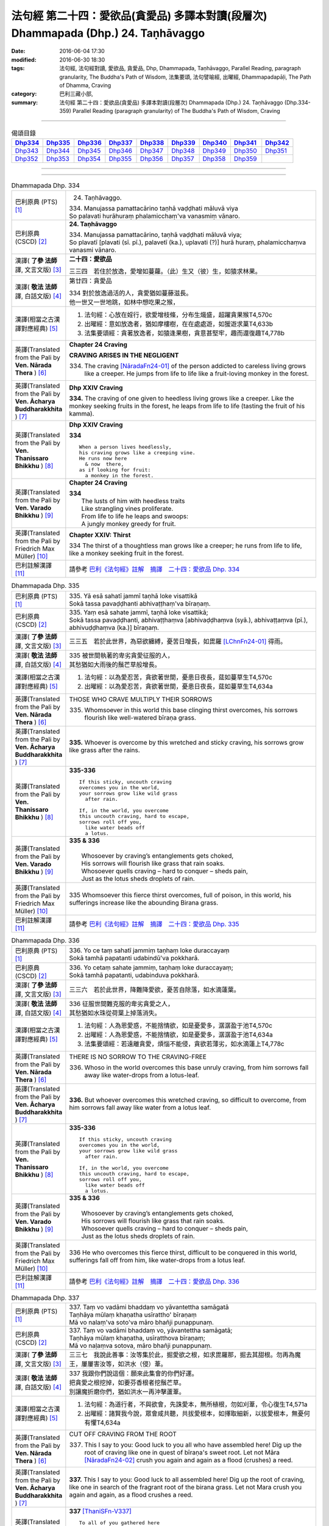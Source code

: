 ===================================================================================
法句經 第二十四：愛欲品(貪愛品) 多譯本對讀(段層次) Dhammapada (Dhp.) 24. Taṇhāvaggo
===================================================================================

:date: 2016-06-04 17:30
:modified: 2016-06-30 18:30
:tags: 法句經, 法句經對讀, 愛欲品, 貪愛品, Dhp, Dhammapada, Taṇhāvaggo, 
       Parallel Reading, paragraph granularity, The Buddha's Path of Wisdom,
       法集要頌, 法句譬喻經, 出曜經, Dhammapadapāḷi, The Path of Dhamma, Craving
:category: 巴利三藏小部, 
:summary: 法句經 第二十四：愛欲品(貪愛品) 多譯本對讀(段層次) Dhammapada (Dhp.) 24. Taṇhāvaggo 
          (Dhp.334-359)
          Parallel Reading (paragraph granularity) of The Buddha's Path of Wisdom, Craving

--------------

.. list-table:: 偈頌目錄
   :widths: 2 2 2 2 2 2 2 2 2
   :header-rows: 1

   * - Dhp334_
     - Dhp335_
     - Dhp336_
     - Dhp337_
     - Dhp338_
     - Dhp339_
     - Dhp340_
     - Dhp341_
     - Dhp342_

   * - Dhp343_
     - Dhp344_
     - Dhp345_
     - Dhp346_
     - Dhp347_
     - Dhp348_
     - Dhp349_
     - Dhp350_
     - Dhp351_

   * - Dhp352_
     - Dhp353_
     - Dhp354_
     - Dhp355_
     - Dhp356_
     - Dhp357_
     - Dhp358_
     - Dhp359_
     - 

--------------

.. raw:: html 

  本對讀包含下列數個版本，請自行勾選欲對讀之版本
  （感恩 <strong><a href="https://siongui.github.io/zh/pages/siong-ui-te.html">Siong-Ui Te 師兄</a></strong>
  提供程式支援）：
  
  <div id="option-contrast-reading"></div>

--------------

.. _Dhp334:

.. list-table:: Dhammapada Dhp. 334
   :widths: 15 75
   :header-rows: 0
   :class: contrast-reading-table

   * - 巴利原典 (PTS) [1]_
     - 24. Taṇhāvaggo. 
 
       | 334. Manujassa pamattacārino taṇhā vaḍḍhati māluvā viya
       | So palavati hurāhuraṃ phalamicchaṃ'va vanasmiṃ vānaro.

   * - 巴利原典 (CSCD) [2]_
     - **24. Taṇhāvaggo**

       | 334. Manujassa  pamattacārino, taṇhā vaḍḍhati māluvā viya;
       | So plavatī [plavati (sī. pī.), palavetī (ka.), uplavati (?)] hurā huraṃ, phalamicchaṃva vanasmi vānaro.

   * - 漢譯( **了參 法師** 譯, 文言文版) [3]_
     - **二十四：愛欲品**

       三三四　若住於放逸，愛增如蔓蘿。（此）生又（彼）生，如猿求林果。

   * - 漢譯( **敬法 法師** 譯, 白話文版) [4]_
     - 第廿四：貪愛品

       | 334 對於放逸過活的人，貪愛猶如蔓藤滋長。
       | 他一世又一世地跳，如林中想吃果之猴，

   * - 漢譯(相當之古漢譯對應經典) [5]_
     - 1. 法句經：心放在婬行，欲愛增枝條，分布生熾盛，超躍貪果猴T4,570c
       2. 出曜經：意如放逸者，猶如摩樓樹，在在處處遊，如猨遊求菓T4,633b
       3. 法集要頌經：貪著放逸者，如猿逢果樹，貪意甚堅牢，趣而還復趣T4,778b

   * - 英譯(Translated from the Pali by **Ven. Nārada Thera** ) [6]_
     - **Chapter 24  Craving**

       **CRAVING ARISES IN THE NEGLIGENT**

       334. The craving [NāradaFn24-01]_ of the person addicted to careless living grows like a creeper. He jumps from life to life like a fruit-loving monkey in the forest. 

   * - 英譯(Translated from the Pali by **Ven. Ācharya Buddharakkhita** ) [7]_
     - **Dhp XXIV Craving**

       **334.** The craving of one given to heedless living grows like a creeper. Like the monkey seeking fruits in the forest, he leaps from life to life (tasting the fruit of his kamma).

   * - 英譯(Translated from the Pali by **Ven. Thanissaro Bhikkhu** ) [8]_
     - **Dhp XXIV  Craving**

       **334** 
       ::
              
          When a person lives heedlessly,   
          his craving grows like a creeping vine.   
          He runs now here    
            & now  there, 
          as if looking for fruit:    
            a monkey in the forest.

   * - 英譯(Translated from the Pali by **Ven. Varado Bhikkhu** ) [9]_
     - **Chapter 24 Craving**

       | **334** 
       |  The lusts of him with heedless traits 
       |  Like strangling vines proliferate.  
       |  From life to life he leaps and swoops:  
       |  A jungly monkey greedy for fruit.
     
   * - 英譯(Translated from the Pali by Friedrich Max Müller) [10]_
     - **Chapter XXIV: Thirst**

       334 The thirst of a thoughtless man grows like a creeper; he runs from life to life, like a monkey seeking fruit in the forest.

   * - 巴利註解漢譯 [11]_
     - 請參考 `巴利《法句經》註解　摘譯　二十四：愛欲品 Dhp. 334 <{filename}../dhA/dhA-chap24%zh.rst#Dhp334>`__

.. _Dhp335:

.. list-table:: Dhammapada Dhp. 335
   :widths: 15 75
   :header-rows: 0
   :class: contrast-reading-table

   * - 巴利原典 (PTS) [1]_
     - | 335. Yā esā sahatī jammī taṇhā loke visattikā
       | Sokā tassa pavaḍḍhanti abhivaṭṭhaṃ'va bīraṇaṃ.

   * - 巴利原典 (CSCD) [2]_
     - | 335. Yaṃ esā sahate jammī, taṇhā loke visattikā;
       | Sokā tassa pavaḍḍhanti, abhivaṭṭhaṃva [abhivaḍḍhaṃva (syā.), abhivaṭṭaṃva (pī.), abhivuḍḍhaṃva (ka.)] bīraṇaṃ.

   * - 漢譯( **了參 法師** 譯, 文言文版) [3]_
     - 三三五　若於此世界，為惡欲纏縛，憂苦日增長，如毘羅 [LChnFn24-01]_ 得雨。

   * - 漢譯( **敬法 法師** 譯, 白話文版) [4]_
     - | 335 被世間執著的卑劣貪愛征服的人，
       | 其愁猶如大雨後的鬚芒草般增長。

   * - 漢譯(相當之古漢譯對應經典) [5]_
     - 1. 法句經：以為愛忍苦，貪欲著世間，憂患日夜長，莚如蔓草生T4,570c
       2. 出曜經：以為愛忍苦，貪欲著世間，憂患日夜長，莚如蔓草生T4,634a

   * - 英譯(Translated from the Pali by **Ven. Nārada Thera** ) [6]_
     - THOSE WHO CRAVE MULTIPLY THEIR SORROWS

       335. Whomsoever in this world this base clinging thirst overcomes, his sorrows flourish like well-watered bīraṇa grass.

   * - 英譯(Translated from the Pali by **Ven. Ācharya Buddharakkhita** ) [7]_
     - **335.** Whoever is overcome by this wretched and sticky craving, his sorrows grow like grass after the rains.

   * - 英譯(Translated from the Pali by **Ven. Thanissaro Bhikkhu** ) [8]_
     - **335-336** 
       ::
              
          If this sticky, uncouth craving   
          overcomes you in the world,   
          your sorrows grow like wild grass   
            after rain. 
              
          If, in the world, you overcome    
          this uncouth craving, hard to escape,   
          sorrows roll off you,   
            like water beads off  
            a lotus.

   * - 英譯(Translated from the Pali by **Ven. Varado Bhikkhu** ) [9]_
     - | **335 & 336** 
       |   
       |  Whosoever by craving’s entanglements gets choked, 
       |  His sorrows will flourish like grass that rain soaks. 
       |  Whosoever quells craving – hard to conquer – sheds pain,  
       |  Just as the lotus sheds droplets of rain.
     
   * - 英譯(Translated from the Pali by Friedrich Max Müller) [10]_
     - 335 Whomsoever this fierce thirst overcomes, full of poison, in this world, his sufferings increase like the abounding Birana grass.

   * - 巴利註解漢譯 [11]_
     - 請參考 `巴利《法句經》註解　摘譯　二十四：愛欲品 Dhp. 335 <{filename}../dhA/dhA-chap24%zh.rst#Dhp335>`__

.. _Dhp336:

.. list-table:: Dhammapada Dhp. 336
   :widths: 15 75
   :header-rows: 0
   :class: contrast-reading-table

   * - 巴利原典 (PTS) [1]_
     - | 336. Yo ce taṃ sahatī jammiṃ taṇhaṃ loke duraccayaṃ
       | Sokā tamhā papatanti udabindū'va pokkharā.

   * - 巴利原典 (CSCD) [2]_
     - | 336. Yo cetaṃ sahate jammiṃ, taṇhaṃ loke duraccayaṃ;
       | Sokā tamhā papatanti, udabinduva pokkharā.

   * - 漢譯( **了參 法師** 譯, 文言文版) [3]_
     - 三三六　若於此世界，降難降愛欲，憂苦自除落，如水滴蓮葉。

   * - 漢譯( **敬法 法師** 譯, 白話文版) [4]_
     - | 336 征服世間難克服的卑劣貪愛之人，
       | 其愁猶如水珠從荷葉上掉落消失。

   * - 漢譯(相當之古漢譯對應經典) [5]_
     - 1. 法句經：人為恩愛惑，不能捨情欲，如是憂愛多，潺潺盈于池T4,570c
       2. 出曜經：人為恩愛惑，不能捨情欲，如是憂愛多，潺潺盈于池T4,634a
       3. 法集要頌經：若遠離貪愛，煩惱不能侵，貪欲若薄劣，如水滴蓮上T4,778c

   * - 英譯(Translated from the Pali by **Ven. Nārada Thera** ) [6]_
     - THERE IS NO SORROW TO THE CRAVING-FREE

       336. Whoso in the world overcomes this base unruly craving, from him sorrows fall away like water-drops from a lotus-leaf.

   * - 英譯(Translated from the Pali by **Ven. Ācharya Buddharakkhita** ) [7]_
     - **336.** But whoever overcomes this wretched craving, so difficult to overcome, from him sorrows fall away like water from a lotus leaf.

   * - 英譯(Translated from the Pali by **Ven. Thanissaro Bhikkhu** ) [8]_
     - **335-336** 
       ::
              
          If this sticky, uncouth craving   
          overcomes you in the world,   
          your sorrows grow like wild grass   
            after rain. 
              
          If, in the world, you overcome    
          this uncouth craving, hard to escape,   
          sorrows roll off you,   
            like water beads off  
            a lotus.

   * - 英譯(Translated from the Pali by **Ven. Varado Bhikkhu** ) [9]_
     - | **335 & 336** 
       |   
       |  Whosoever by craving’s entanglements gets choked, 
       |  His sorrows will flourish like grass that rain soaks. 
       |  Whosoever quells craving – hard to conquer – sheds pain,  
       |  Just as the lotus sheds droplets of rain.
     
   * - 英譯(Translated from the Pali by Friedrich Max Müller) [10]_
     - 336 He who overcomes this fierce thirst, difficult to be conquered in this world, sufferings fall off from him, like water-drops from a lotus leaf.

   * - 巴利註解漢譯 [11]_
     - 請參考 `巴利《法句經》註解　摘譯　二十四：愛欲品 Dhp. 336 <{filename}../dhA/dhA-chap24%zh.rst#Dhp336>`__

.. _Dhp337:

.. list-table:: Dhammapada Dhp. 337
   :widths: 15 75
   :header-rows: 0
   :class: contrast-reading-table

   * - 巴利原典 (PTS) [1]_
     - | 337. Taṃ vo vadāmi bhaddaṃ vo yāvantettha samāgatā
       | Taṇhāya mūlaṃ khaṇatha usīrattho' bīraṇaṃ
       | Mā vo nalaṃ'va soto'va māro bhañji punappunaṃ.

   * - 巴利原典 (CSCD) [2]_
     - | 337. Taṃ vo vadāmi bhaddaṃ vo, yāvantettha samāgatā;
       | Taṇhāya mūlaṃ khaṇatha, usīratthova bīraṇaṃ;
       | Mā vo naḷaṃva sotova, māro bhañji punappunaṃ.

   * - 漢譯( **了參 法師** 譯, 文言文版) [3]_
     - 三三七　我說此善事：汝等集於此，掘愛欲之根，如求毘羅那，掘去其甜根。勿再為魔王，屢屢害汝等，如洪水（侵）葦。

   * - 漢譯( **敬法 法師** 譯, 白話文版) [4]_
     - | 337 我跟你們說這個：願來此集會的你們好運。
       | 把貪愛之根挖掉，如要芬香根者挖鬚芒草。
       | 別讓魔折磨你們，猶如洪水一再沖擊蘆葦。

   * - 漢譯(相當之古漢譯對應經典) [5]_
     - 1. 法句經：為道行者，不與欲會，先誅愛本，無所植根，勿如刈葦，令心復生T4,571a
       2. 出曜經：諸賢我今說，眾會咸共聽，共拔愛根本，如擇取細新，以拔愛根本，無憂何有懼T4,634a

   * - 英譯(Translated from the Pali by **Ven. Nārada Thera** ) [6]_
     - CUT OFF CRAVING FROM THE ROOT

       337. This I say to you: Good luck to you all who have assembled here! Dig up the root of craving like one in quest of bīraṇa's sweet root. Let not Māra [NāradaFn24-02]_ crush you again and again as a flood (crushes) a reed.

   * - 英譯(Translated from the Pali by **Ven. Ācharya Buddharakkhita** ) [7]_
     - **337.** This I say to you: Good luck to all assembled here! Dig up the root of craving, like one in search of the fragrant root of the birana grass. Let not Mara crush you again and again, as a flood crushes a reed.

   * - 英譯(Translated from the Pali by **Ven. Thanissaro Bhikkhu** ) [8]_
     - **337** [ThaniSFn-V337]_
       ::
              
          To all of you gathered here   
          I say: Good fortune.    
            Dig up craving  
           — as when seeking medicinal roots, wild grass —    
            by the root.  
          Don't let Mara cut you down   
           — as a raging river, a reed —    
          over & over again.

   * - 英譯(Translated from the Pali by **Ven. Varado Bhikkhu** ) [9]_
     - | **337** 
       |  Some words auspicious I will say  
       |  To those assembled here today:  
       |  Dig up craving by the root  
       |  (Like with weeds), not just the shoot;  
       |  Or else, by Mara you’ll be crushed, 
       |  As floods destroy the weak bulrush.
     
   * - 英譯(Translated from the Pali by Friedrich Max Müller) [10]_
     - 337 This salutary word I tell you, 'Do ye, as many as are here assembled, dig up the root of thirst, as he who wants the sweet- scented Usira root must dig up the Birana grass, that Mara (the tempter) may not crush you again and again, as the stream crushes the reeds.'

   * - 巴利註解漢譯 [11]_
     - 請參考 `巴利《法句經》註解　摘譯　二十四：愛欲品 Dhp. 337 <{filename}../dhA/dhA-chap24%zh.rst#Dhp337>`__

.. _Dhp338:

.. list-table:: Dhammapada Dhp. 338
   :widths: 15 75
   :header-rows: 0
   :class: contrast-reading-table

   * - 巴利原典 (PTS) [1]_
     - | 338. Yathāpi mūle anupaddave daḷhe
       | Chinno'pi rukkho punareva rūhati
       | Evampi taṇhānusaye anūhate
       | Nibbatti dukkhamidaṃ punappunaṃ.

   * - 巴利原典 (CSCD) [2]_
     - | 338. Yathāpi  mūle anupaddave daḷhe, chinnopi rukkho punareva rūhati;
       | Evampi taṇhānusaye anūhate, nibbattatī dukkhamidaṃ punappunaṃ.

   * - 漢譯( **了參 法師** 譯, 文言文版) [3]_
     - 三三八　不傷深固根，雖伐樹還生。愛欲不斷根，苦生亦復爾。

   * - 漢譯( **敬法 法師** 譯, 白話文版) [4]_
     - | 338 猶如根未受損而深固，被砍倒的樹還會生長，
       | 如是潛伏的貪愛未斷，此苦即會不斷地生起。

   * - 漢譯(相當之古漢譯對應經典) [5]_
     - 1. 法句經：如樹根深固，雖截猶復生，愛意不盡除，輒當還受苦T4,571a
       2. 法句譬喻經：如樹根深固，雖截猶復生，愛意不盡除，輒當還受苦T4,601a
       3. 出曜經：伐樹不盡根，雖伐猶復生，伐愛不盡本，數數復生苦T4,635b
       4. 法集要頌經：伐樹不伐根，雖伐猶增長，拔貪不盡根，雖伐還復生T4,778c

       | 5. 大婆沙：如樹根未拔，斫斫還復生，未斷愛隨眠，數數感眾苦T27,403a
       | 6. 舊婆沙：如樹不拔根，雖斷而復生，不拔愛使本，數數還受苦T28,300c

   * - 英譯(Translated from the Pali by **Ven. Nārada Thera** ) [6]_
     - THERE IS SUFFERING AS LONG AS THERE IS CRAVING

       338. Just as a tree with roots unharmed and firm, though hewn down, sprouts again, even so while latent craving is not rooted out, this sorrow springs up again and again.

   * - 英譯(Translated from the Pali by **Ven. Ācharya Buddharakkhita** ) [7]_
     - **338.** Just as a tree, though cut down, sprouts up again if its roots remain uncut and firm, even so, until the craving that lies dormant is rooted out, suffering springs up again and again.

   * - 英譯(Translated from the Pali by **Ven. Thanissaro Bhikkhu** ) [8]_
     - **338** 
       ::
              
          If its root remains   
          undamaged & strong,   
          a tree, even if cut,    
          will grow back.   
          So too if latent craving    
          is not rooted out,    
          this suffering returns    
            again 
            & 
            again.

   * - 英譯(Translated from the Pali by **Ven. Varado Bhikkhu** ) [9]_
     - | **338** 
       |  If its roots are firm and stout,  
       |  A tree, though felled, once more will sprout: 
       |  If latent craving’s not laid low, 
       |  Again and again fresh sorrow will grow.
     
   * - 英譯(Translated from the Pali by Friedrich Max Müller) [10]_
     - 338 As a tree, even though it has been cut down, is firm so long as its root is safe, and grows again, thus, unless the feeders of thirst are destroyed, the pain (of life) will return again and again.

   * - 巴利註解漢譯 [11]_
     - 請參考 `巴利《法句經》註解　摘譯　二十四：愛欲品 Dhp. 338 <{filename}../dhA/dhA-chap24%zh.rst#Dhp338>`__

.. _Dhp339:

.. list-table:: Dhammapada Dhp. 339
   :widths: 15 75
   :header-rows: 0
   :class: contrast-reading-table

   * - 巴利原典 (PTS) [1]_
     - | 339. Yassa chattiṃsati sotā manāpassavanā bhūsā
       | Vāhā vahanti duddiṭṭhiṃ saṅkappā rāganissitā.

   * - 巴利原典 (CSCD) [2]_
     - | 339. Yassa chattiṃsati sotā, manāpasavanā bhusā;
       | Māhā [vāhā (sī. syā. pī.)] vahanti duddiṭṭhiṃ, saṅkappā rāganissitā.

   * - 漢譯( **了參 法師** 譯, 文言文版) [3]_
     - 三三九　彼具三十六（愛）流 [LChnFn24-02]_ ，勢強奔流向欲境，是則彼具邪見人，為欲思惟漂蕩去。

   * - 漢譯( **敬法 法師** 譯, 白話文版) [4]_
     - | 339 擁有奔向欲境的三十六道強（愛）流之人，
       | 擁有邪見的人被欲思惟沖走。

   * - 漢譯(相當之古漢譯對應經典) [5]_
     - 1. 法句經：貪意為常流，習與憍慢并，思想猗婬欲，自覆無所見T4,571a
       2. 法句譬喻經：貪意為常流，習與憍慢并，思想猗婬欲，自覆無所見T4,601b
       3. 出曜經：三十六駃流，并及心意漏，敷數有邪見，依於欲想結T4,761a
       4. 法集要頌經：三十六使流，并及心意漏，數數有邪見，依於欲想結T4,795c

       | 5. 發智論：三十六駛流，意所引增盛，惡見者乘御，分別著所依T26,1030c
       | 6. 八犍度：諸三十六水，意流有倍，順流二見，由婬覺出T26,916a

   * - 英譯(Translated from the Pali by **Ven. Nārada Thera** ) [6]_
     - LUSTFUL THOUGHTS ARISE IN HIM WHO HAS CRAVING

       339. If in anyone the thirty-six streams (of craving [NāradaFn24-03]_ ) that rush towards pleasurable thoughts [NāradaFn24-04]_ are strong, such a deluded person, torrential thoughts of lust carry off.

   * - 英譯(Translated from the Pali by **Ven. Ācharya Buddharakkhita** ) [7]_
     - **339.** The misguided man in whom the thirty-six currents of craving strongly rush toward pleasurable objects, is swept away by the flood of his passionate thoughts. [BudRkFn-v339]_

   * - 英譯(Translated from the Pali by **Ven. Thanissaro Bhikkhu** ) [8]_
     - **339-340** [ThaniSFn-V339]_
       ::
              
          He whose 36 streams,    
          flowing to what is appealing, are strong:   
          the currents — resolves based on passion —    
          carry him, of base views, away.   
              
          They flow every which way, the streams,   
          but the sprouted creeper stays    
               in place.  
          Now, seeing that the creeper's arisen,    
          cut through its root    
          with discernment.

   * - 英譯(Translated from the Pali by **Ven. Varado Bhikkhu** ) [9]_
     - | **339** 
       |  If the thirty-six streams of his sensual desire 
       |  Abundantly flow to things loved and admired,  
       |  Then a torrent of many a lust-inspired plan 
       |  Will carry away the intemperate man.
     
   * - 英譯(Translated from the Pali by Friedrich Max Müller) [10]_
     - 339 He whose thirst running towards pleasure is exceeding strong in the thirty-six channels, the waves will carry away that misguided man, viz. his desires which are set on passion.

   * - 巴利註解漢譯 [11]_
     - 請參考 `巴利《法句經》註解　摘譯　二十四：愛欲品 Dhp. 339 <{filename}../dhA/dhA-chap24%zh.rst#Dhp339>`__

.. _Dhp340:

.. list-table:: Dhammapada Dhp. 340
   :widths: 15 75
   :header-rows: 0
   :class: contrast-reading-table

   * - 巴利原典 (PTS) [1]_
     - | 340. Savanti sabbadhi sotā latā ubbhijja tiṭṭhati
       | Tañca disvā lataṃ jātaṃ mūlaṃ paññāya chindatha.

   * - 巴利原典 (CSCD) [2]_
     - | 340. Savanti  sabbadhi sotā, latā uppajja [ubbhijja (sī. syā. kaṃ. pī.)] tiṭṭhati;
       | Tañca disvā lataṃ jātaṃ, mūlaṃ paññāya chindatha.

   * - 漢譯( **了參 法師** 譯, 文言文版) [3]_
     - 三四０　（欲）流處處流，蔓蘿盛發芽 [LChnFn24-03]_ 。汝見蔓蘿生，以慧斷其根。

   * - 漢譯( **敬法 法師** 譯, 白話文版) [4]_
     - | 340 （愛）流奔向一切方向；（愛）藤生出來後住立。
       | 見到該藤生起之後，你們應以慧斬其根。

   * - 漢譯(相當之古漢譯對應經典) [5]_
     - 1. 法句經：一切意流衍，愛結如葛藤，唯慧分別見，能斷意根原T4,571a
       2. 法句譬喻經：一切意流衍，愛結如葛藤，，唯慧分別見，能斷意根原T4,601b

   * - 英譯(Translated from the Pali by **Ven. Nārada Thera** ) [6]_
     - CUT OFF CRAVING WITH WISDOM

       340. The streams (craving) flow everywhere. The creeper (craving) sprouts [NāradaFn24-05]_ and stands. [NāradaFn24-06]_ Seeing the creeper that has sprung up, with wisdom cut off root.

   * - 英譯(Translated from the Pali by **Ven. Ācharya Buddharakkhita** ) [7]_
     - **340.** Everywhere these currents flow, and the creeper (of craving) sprouts and grows. Seeing that the creeper has sprung up, cut off its root with wisdom.

   * - 英譯(Translated from the Pali by **Ven. Thanissaro Bhikkhu** ) [8]_
     - **339-340** [ThaniSFn-V340]_
       ::
              
          He whose 36 streams,    
          flowing to what is appealing, are strong:   
          the currents — resolves based on passion —    
          carry him, of base views, away.   
              
          They flow every which way, the streams,   
          but the sprouted creeper stays    
               in place.  
          Now, seeing that the creeper's arisen,    
          cut through its root    
          with discernment.

   * - 英譯(Translated from the Pali by **Ven. Varado Bhikkhu** ) [9]_
     - | **340** 
       |  A river courses far and wide: 
       |  The creeping vine, where it sprouts it abides. [VaradoFn-V340]_ 
       |  So, seeing clinging’s vine-like shoots, 
       |  With wisdom cut it at the root.
     
   * - 英譯(Translated from the Pali by Friedrich Max Müller) [10]_
     - 340 The channels run everywhere, the creeper (of passion) stands sprouting; if you see the creeper springing up, cut its root by means of knowledge.

   * - 巴利註解漢譯 [11]_
     - 請參考 `巴利《法句經》註解　摘譯　二十四：愛欲品 Dhp. 340 <{filename}../dhA/dhA-chap24%zh.rst#Dhp340>`__

.. _Dhp341:

.. list-table:: Dhammapada Dhp. 341
   :widths: 15 75
   :header-rows: 0
   :class: contrast-reading-table

   * - 巴利原典 (PTS) [1]_
     - | 341. Saritāni sinehitāni ca somanassāni bhavanti jantuno
       | Te sātasitā sukhesino te ve jāti jarūpagā narā.

   * - 巴利原典 (CSCD) [2]_
     - | 341. Saritāni sinehitāni ca, somanassāni bhavanti jantuno;
       | Te sātasitā sukhesino, te ve jātijarūpagā narā.

   * - 漢譯( **了參 法師** 譯, 文言文版) [3]_
     - 三四一　世喜悅（欲）滋潤，亦喜馳逐六塵。彼雖向樂求樂，但唯得於生滅。

   * - 漢譯( **敬法 法師** 譯, 白話文版) [4]_
     - | 341 流向（欲樂）及被貪愛滋潤，於眾生生起愉悅。
       | 那些依著欲樂追求快樂的人，必須遭受生與老。

   * - 漢譯(相當之古漢譯對應經典) [5]_
     - 1. 法句經：夫從愛潤澤，思想為滋蔓，愛欲深無底，老死是用增T4,571a
       2. 法句譬喻經：夫從愛潤澤，思想為滋蔓，愛欲深無底，老死是用增T4,601b
       3. 出曜經：夫從愛潤澤，思想為滋蔓，愛欲深無底，老死是用增T4,633b
       4. 法集要頌經：夫貪愛潤澤，思想為滋蔓，貪欲深無底，老死是用增T4,778b

   * - 英譯(Translated from the Pali by **Ven. Nārada Thera** ) [6]_
     - ATTACHMENT TO SENSUAL PLEASURES LEAD TO BIRTH AND DECAY

       341. In beings there arise pleasures that rush (towards sense-objects) and (such beings) are steeped in craving. Bent on happiness, they seek happiness. Verily, such men come to birth and decay.

   * - 英譯(Translated from the Pali by **Ven. Ācharya Buddharakkhita** ) [7]_
     - **341.** Flowing in (from all objects) and watered by craving, feelings of pleasure arise in beings. Bent on pleasures and seeking enjoyment, these men fall prey to birth and decay.

   * - 英譯(Translated from the Pali by **Ven. Thanissaro Bhikkhu** ) [8]_
     - **341** [ThaniSFn-V341]_
       ::
              
          Loosened & oiled    
          are the joys of a person.   
          People, bound by enticement,    
          looking for ease:   
          to birth & aging they go.

   * - 英譯(Translated from the Pali by **Ven. Varado Bhikkhu** ) [9]_
     - | **341** 
       |  The sensual happiness of beings arises in accordance with the flow of desire. [VaradoFn-V341]_
       |  Attached to pleasure, seeking bliss, beings suffer birth and old age.
     
   * - 英譯(Translated from the Pali by Friedrich Max Müller) [10]_
     - 341 A creature's pleasures are extravagant and luxurious; sunk in lust and looking for pleasure, men undergo (again and again) birth and decay.

   * - 巴利註解漢譯 [11]_
     - 請參考 `巴利《法句經》註解　摘譯　二十四：愛欲品 Dhp. 341 <{filename}../dhA/dhA-chap24%zh.rst#Dhp341>`__

.. _Dhp342:

.. list-table:: Dhammapada Dhp. 342
   :widths: 15 75
   :header-rows: 0
   :class: contrast-reading-table

   * - 巴利原典 (PTS) [1]_
     - | 342. Tasiṇāya purakkhatā pajā parisappanti saso'va bādhito
       | Saṃyojanasaṅgasattā dukkhamupenti punappunaṃ cirāya. 

   * - 巴利原典 (CSCD) [2]_
     - | 342. Tasiṇāya purakkhatā pajā, parisappanti sasova bandhito [bādhito (bahūsu)];
       | Saṃyojanasaṅgasattakā, dukkhamupenti punappunaṃ cirāya.

   * - 漢譯( **了參 法師** 譯, 文言文版) [3]_
     - 三四二　隨逐愛欲人，馳迴如網兔。纏縛於（煩惱），再再長受苦。

   * - 漢譯( **敬法 法師** 譯, 白話文版) [4]_
     - | 342 被渴愛領導的人，如落網野兔驚慌。
       | 被結與執著緊綁，需長期一再受苦。

   * - 漢譯(相當之古漢譯對應經典) [5]_
     - 1. 出曜經：眾生愛纏裹，猶兔在於罝，為結使所纏，數數受苦惱T4,633c

   * - 英譯(Translated from the Pali by **Ven. Nārada Thera** ) [6]_
     - FETTERED BY CRAVING THEY COME TO GRIEF

       342. Folk enwrapt in craving are terrified like a captive hare. Held fast by fetters and bonds, [NāradaFn24-07]_ for long they come to sorrow again and again.

   * - 英譯(Translated from the Pali by **Ven. Ācharya Buddharakkhita** ) [7]_
     - **342.** Beset by craving, people run about like an entrapped hare. Held fast by mental fetters, they come to suffering again and again for a long time.

   * - 英譯(Translated from the Pali by **Ven. Thanissaro Bhikkhu** ) [8]_
     - **342-343** 
       ::
              
          Encircled with craving,   
          people hop round & around   
          like a rabbit caught in a snare.    
          Tied with fetters & bonds   
          they go on to suffering,    
          again & again, for long.    
              
          Encircled with craving,   
          people hop round & around   
          like a rabbit caught in a snare.    
            So a monk 
          should dispel   craving,    
          should aspire   to dispassion   
            for himself.

   * - 英譯(Translated from the Pali by **Ven. Varado Bhikkhu** ) [9]_
     - | **342** 
       |  When a person's entangled by craving, 
       |  He quails like a trapped mountain hare: 
       |  Held tightly by fetters and clinging, 
       |  For long he’ll meet grief and despair.
     
   * - 英譯(Translated from the Pali by Friedrich Max Müller) [10]_
     - 342 Men, driven on by thirst, run about like a snared hare; held in fetters and bonds, they undergo pain for a long time, again and again.

   * - 巴利註解漢譯 [11]_
     - 請參考 `巴利《法句經》註解　摘譯　二十四：愛欲品 Dhp. 342 <{filename}../dhA/dhA-chap24%zh.rst#Dhp342>`__

.. _Dhp343:

.. list-table:: Dhammapada Dhp. 343
   :widths: 15 75
   :header-rows: 0
   :class: contrast-reading-table

   * - 巴利原典 (PTS) [1]_
     - | 343. Tasiṇāya purakkhatā pajā parisappanti saso'va bādhito
       | Tasmā tasiṇaṃ vinodaya bhikkhu ākaṅkhī virāgamattano.

   * - 巴利原典 (CSCD) [2]_
     - | 343. Tasiṇāya purakkhatā pajā, parisappanti sasova bandhito;
       | Tasmā tasiṇaṃ vinodaye, ākaṅkhanta [bhikkhū ākaṅkhī (sī.), bhikkhu ākaṅkhaṃ (syā.)] virāgamattano.

   * - 漢譯( **了參 法師** 譯, 文言文版) [3]_
     - 三四三　隨逐愛欲人，馳迴如網兔。比丘求無欲 [LChnFn24-04]_ ，故須自離欲。

   * - 漢譯( **敬法 法師** 譯, 白話文版) [4]_
     - | 343 被渴愛領導的人，如落網野兔驚慌。
       | 故想讓己離欲者，他應該去除渴愛。

   * - 漢譯(相當之古漢譯對應經典) [5]_
     - （參考：眾生為愛使，染著三有中，方便求解脫，須權乃得出。—— 出曜經 T4,633c [NandFn24-01]_ ）

   * - 英譯(Translated from the Pali by **Ven. Nārada Thera** ) [6]_
     - HE WHO DESIRES PASSIONLESSNESS SHOULD DISCARD CRAVING

       343. Folk, enwrapt in craving, are terrified like a captive hare. Therefore a bhikkhu who wishes his own passionlessness (Nibbāna) should discard craving.

   * - 英譯(Translated from the Pali by **Ven. Ācharya Buddharakkhita** ) [7]_
     - **343.** Beset by craving, people run about like an entrapped hare. Therefore, one who yearns to be passion-free should destroy his own craving.

   * - 英譯(Translated from the Pali by **Ven. Thanissaro Bhikkhu** ) [8]_
     - **342-343** [ThaniSFn-V343]_
       ::
              
          Encircled with craving,   
          people hop round & around   
          like a rabbit caught in a snare.    
          Tied with fetters & bonds   
          they go on to suffering,    
          again & again, for long.    
              
          Encircled with craving,   
          people hop round & around   
          like a rabbit caught in a snare.    
            So a monk 
          should dispel   craving,    
          should aspire   to dispassion   
            for himself.

   * - 英譯(Translated from the Pali by **Ven. Varado Bhikkhu** ) [9]_
     - | **343** 
       |  When a person’s entangled by craving, 
       |  He quails like a trapped mountain hare. 
       |  So, if he is longing for freedom, 
       |  A bhikkhu should craving forswear.
     
   * - 英譯(Translated from the Pali by Friedrich Max Müller) [10]_
     - 343 Men, driven on by thirst, run about like a snared hare; let therefore the mendicant drive out thirst, by striving after passionlessness for himself.

   * - 巴利註解漢譯 [11]_
     - 請參考 `巴利《法句經》註解　摘譯　二十四：愛欲品 Dhp. 343 <{filename}../dhA/dhA-chap24%zh.rst#Dhp343>`__

.. _Dhp344:

.. list-table:: Dhammapada Dhp. 344
   :widths: 15 75
   :header-rows: 0
   :class: contrast-reading-table

   * - 巴利原典 (PTS) [1]_
     - | 344.  Yo nibbanatho+ vanādhimutto vanamutto vanameva dhāvati
       | Taṃ puggalametha passatha mutto bandhanameva dhāvati. 

   * - 巴利原典 (CSCD) [2]_
     - | 344. Yo nibbanatho vanādhimutto, vanamutto vanameva dhāvati;
       | Taṃ puggalametha passatha, mutto bandhanameva dhāvati.

   * - 漢譯( **了參 法師** 譯, 文言文版) [3]_
     - 三四四　捨欲喜林間 [LChnFn24-05]_ ，離欲復向欲 [LChnFn24-06]_ ，當觀於此人；解縛復向縛。

   * - 漢譯( **敬法 法師** 譯, 白話文版) [4]_
     - | 344 捨離家林而樂於森林，解脫家林又跑回該林；
       | 你們來看看這個人吧，脫離後又跑回該束縛。

   * - 漢譯(相當之古漢譯對應經典) [5]_
     - 1. 出曜經：非園脫於園，脫園復就園，當復觀此人，脫縛復就縛T4,739b
       2. 法集要頌經：非園脫於園，脫園復就園，當復觀此人，脫縛復就縛T4,791c

   * - 英譯(Translated from the Pali by **Ven. Nārada Thera** ) [6]_
     - IT IS FOOLISH TO RETURN TO WORLDLY LIFE
 
       344. Whoever with no desire (for the household) finds pleasure in the forest (of asceticism) and though freed from desire (for the household), (yet) runs back to that very home. Come, behold that man! Freed, he runs back into that very bondage. [NāradaFn24-08]_ 

   * - 英譯(Translated from the Pali by **Ven. Ācharya Buddharakkhita** ) [7]_
     - **344.** There is one who, turning away from desire (for household life) takes to the life of the forest (i.e., of a monk). But after being freed from the household, he runs back to it. Behold that man! Though freed, he runs back to that very bondage! [BudRkFn-v344]_

   * - 英譯(Translated from the Pali by **Ven. Thanissaro Bhikkhu** ) [8]_
     - **344** 
       ::
              
          Cleared of the underbrush   
          but obsessed with the forest,   
          set free from the forest,   
          right back to the forest he runs.   
          Come, see the person set free   
          who runs right back to the same old chains!

   * - 英譯(Translated from the Pali by **Ven. Varado Bhikkhu** ) [9]_
     - | **344** 
       |  Having mastered his sensual ‘woulds’ [VaradoFn-V344]_ 
       |  A monk set his heart on the woods.  
       |  Though free in his life in the woods  
       |  He returned to his earlier ‘woulds’.  
       |    
       |  Come and examine the person, once free, 
       |  Returning himself to captivity.
     
   * - 英譯(Translated from the Pali by Friedrich Max Müller) [10]_
     - 344 He who having got rid of the forest (of lust) (i.e. after having reached Nirvana) gives himself over to forest-life (i.e. to lust), and who, when removed from the forest (i.e. from lust), runs to the forest (i.e. to lust), look at that man! though free, he runs into bondage.

   * - 巴利註解漢譯 [11]_
     - 請參考 `巴利《法句經》註解　摘譯　二十四：愛欲品 Dhp. 344 <{filename}../dhA/dhA-chap24%zh.rst#Dhp344>`__

.. _Dhp345:

.. list-table:: Dhammapada Dhp. 345
   :widths: 15 75
   :header-rows: 0
   :class: contrast-reading-table

   * - 巴利原典 (PTS) [1]_
     - | 345. Na taṃ daḷhaṃ bandhanamāhu dhīrā
       | Yadāyasaṃ dārujaṃ babbajañca
       | Sārattarattā maṇikuṇḍalesu
       | Puttesu dāresu ca yā apekhā.

   * - 巴利原典 (CSCD) [2]_
     - | 345. Na  taṃ daḷhaṃ bandhanamāhu dhīrā, yadāyasaṃ dārujapabbajañca [dārūjaṃ babbajañca (sī. pī.)];
       | Sārattarattā  maṇikuṇḍalesu, puttesu dāresu ca yā apekkhā.

   * - 漢譯( **了參 法師** 譯, 文言文版) [3]_
     - 三四五　鐵木麻作者，智說非堅縛。迷戀妻子財，（是實）為堅（縛）。

   * - 漢譯( **敬法 法師** 譯, 白話文版) [4]_
     - | 345-346 由鐵、木與麻繩所造的束縛，賢者們不說它是堅固的束縛。
       | 對寶石、首飾（耳環）、兒女與妻子的渴望及樂於貪著，
       | 他們說這個才是堅固的束縛。它把人拖下（惡道），
       | 雖柔軟卻難以解除。賢者切斷它出家去，無欲無求斷除欲樂。

   * - 漢譯(相當之古漢譯對應經典) [5]_
     - 1. 法句經：雖獄有鉤鍱，慧人不謂牢，愚見妻子息，染著愛甚牢T4,571a
       2. 法句譬喻經：雖獄有鈎鍱，慧人不謂牢，愚見妻子飾，染著愛甚牢T4,602a
       3. 出曜經：堅材鐵銅錫，此牢不為固，好染著彼色，此牢最為固T4,628b
       4. 法集要頌經：愚迷貪愛慾，戀著於妻子，為愛染纏縛，堅固難出離T4,778a

       | 5. 雜含1235：非繩鏁杻械，名曰堅固縛，染污心顧念，錢財寶妻子。是縛長且固，雖緩難可脫，慧者不顧念，世間五欲樂，是則斷諸縛，安隱永超世T2,338b
       | 6. 別雜62：王者繫縛人，以鐵木及繩，賢聖觀斯事，深知非牢縛。若戀於妻子，錢財及珍寶，如是繫縛人，堅牢過於彼。妻子及財寶，愚人生繫著，其實如瀑流，漂沒諸凡夫，是以宜速逝，趣向於解脫T2,395b

   * - 英譯(Translated from the Pali by **Ven. Nārada Thera** ) [6]_
     - ATTACHMENT TO WORLDLY OBJECTS IS FAR STRONGER THAN IRON CHAINS

       345. That which is made of iron, wood or hemp, is not a strong bond, say the wise; the longing for jewels, ornaments, children, and wives is a far greater attachment.

   * - 英譯(Translated from the Pali by **Ven. Ācharya Buddharakkhita** ) [7]_
     - **345-346.** That is not a strong fetter, the wise say, which is made of iron, wood or hemp. But the infatuation and longing for jewels and ornaments, children and wives — that, they say, is a far stronger fetter, which pulls one downward and, though seemingly loose, is hard to remove. This, too, the wise cut off. Giving up sensual pleasure, and without any longing, they renounce the world.

   * - 英譯(Translated from the Pali by **Ven. Thanissaro Bhikkhu** ) [8]_
     - **345-347** 
       ::
              
          That's not a strong bond    
           — so say the enlightened —   
          the one made of iron, of wood, or of grass.   
          To be smitten, enthralled,    
            with jewels & ornaments,  
            longing for children & wives: 
          that's the strong bond,   
           — so say the enlightened —   
          one that's constraining,    
            elastic,  
            hard to untie.  
          But having cut it, they   
           — the enlightened — go forth,    
          free of longing, abandoning   
            sensual ease. 
              
          Those smitten with passion    
               fall back  
          into a self-made stream,    
          like a spider snared in its web.    
          But, having cut it, the enlightened set forth,    
          free of longing, abandoning   
            all suffering & stress.

   * - 英譯(Translated from the Pali by **Ven. Varado Bhikkhu** ) [9]_
     - | **345 & 346** 
       |    
       |  That bond is weak,  
       |  The wise opine, 
       |  That’s made of teak 
       |  Or bronze or twine. 
       |    
       |  Craving for gems  
       |  And lusting for ladies, 
       |  Relishing rings 
       |  And longing for babies: 
       |    
       |  These are the bonds   
       |  That truly are strong;  
       |  Though easy to don, (4)  
       |  They’re tenacious once on.  
       |    
       |  The wise thus proceed 
       |  These bonds having severed, 
       |  Free of all longing 
       |  And rid of sense pleasure.
     
   * - 英譯(Translated from the Pali by Friedrich Max Müller) [10]_
     - 345 Wise people do not call that a strong fetter which is made of iron, wood, or hemp; far stronger is the care for precious stones and rings, for sons and a wife.

   * - 巴利註解漢譯 [11]_
     - 請參考 `巴利《法句經》註解　摘譯　二十四：愛欲品 Dhp. 345 <{filename}../dhA/dhA-chap24%zh.rst#Dhp345>`__

.. _Dhp346:

.. list-table:: Dhammapada Dhp. 346
   :widths: 15 75
   :header-rows: 0
   :class: contrast-reading-table

   * - 巴利原典 (PTS) [1]_
     - | 346. Etaṃ daḷhaṃ bandhanamāhu dhīrā
       | Ohārinaṃ sithilaṃ duppamuñcaṃ
       | Etampi chetvāna paribbajanti
       | Anapekkhino kāmasukhaṃ pahāya.

   * - 巴利原典 (CSCD) [2]_
     - | 346. Etaṃ daḷhaṃ bandhanamāhu dhīrā, ohārinaṃ sithilaṃ duppamuñcaṃ;
       | Etampi chetvāna paribbajanti, anapekkhino kāmasukhaṃ pahāya.

   * - 漢譯( **了參 法師** 譯, 文言文版) [3]_
     - 三四六　能引墮落者，智說為堅縛。彼雖似寬緩，而實難解脫。斷此無著者，捨欲而出家。

   * - 漢譯( **敬法 法師** 譯, 白話文版) [4]_
     - | 345-346 由鐵、木與麻繩所造的束縛，賢者們不說它是堅固的束縛。
       | 對寶石、首飾（耳環）、兒女與妻子的渴望及樂於貪著，
       | 他們說這個才是堅固的束縛。它把人拖下（惡道），
       | 雖柔軟卻難以解除。賢者切斷它出家去，無欲無求斷除欲樂。

   * - 漢譯(相當之古漢譯對應經典) [5]_
     - 1. 法句經：慧說愛為獄，深固難得出，是故當斷棄，不視欲能安T4,571a
       2. 法句譬喻經：慧說愛為獄，深固難得出，是故當斷棄，不視欲能安T4,602a
       3. 出曜經：縛中牢固者，流室緩難解，能斷此為要，不觀斷欲愛T4,628c
       4. 法集要頌經：賢聖示愛慾，莊嚴諸眷屬，遠離於妻子，堅固能利益。貪欲難解脫，離欲真出家，不貪受快樂，智者無所欲T4,778a

       | 5. 雜含1235：非繩鏁杻械，名曰堅固縛，染污心顧念，錢財寶妻子。是縛長且固，雖緩難可脫，慧者不顧念，世間五欲樂，是則斷諸縛，安隱永超世T2,338b
       | 6. 別雜62：王者繫縛人，以鐵木及繩，賢聖觀斯事，深知非牢縛。若戀於妻子，錢財及珍寶，如是繫縛人，堅牢過於彼。妻子及財寶，愚人生繫著，其實如瀑流，漂沒諸凡夫，是以宜速逝，趣向於解脫T2,395b

   * - 英譯(Translated from the Pali by **Ven. Nārada Thera** ) [6]_
     - RENOUNCE SENSUAL PLEASURES

       346. That bond is strong, say the wise. It hurls down, is supple, and is hard to loosen. This too the wise cut off, and leave the world, with no longing, renouncing sensual pleasures.

   * - 英譯(Translated from the Pali by **Ven. Ācharya Buddharakkhita** ) [7]_
     - **345-346.** That is not a strong fetter, the wise say, which is made of iron, wood or hemp. But the infatuation and longing for jewels and ornaments, children and wives — that, they say, is a far stronger fetter, which pulls one downward and, though seemingly loose, is hard to remove. This, too, the wise cut off. Giving up sensual pleasure, and without any longing, they renounce the world.

   * - 英譯(Translated from the Pali by **Ven. Thanissaro Bhikkhu** ) [8]_
     - **345-347** [ThaniSFn-V346]_
       ::
              
          That's not a strong bond    
           — so say the enlightened —   
          the one made of iron, of wood, or of grass.   
          To be smitten, enthralled,    
            with jewels & ornaments,  
            longing for children & wives: 
          that's the strong bond,   
           — so say the enlightened —   
          one that's constraining,    
            elastic,  
            hard to untie.  
          But having cut it, they   
           — the enlightened — go forth,    
          free of longing, abandoning   
            sensual ease. 
              
          Those smitten with passion    
               fall back  
          into a self-made stream,    
          like a spider snared in its web.    
          But, having cut it, the enlightened set forth,    
          free of longing, abandoning   
            all suffering & stress.

   * - 英譯(Translated from the Pali by **Ven. Varado Bhikkhu** ) [9]_
     - | **345 & 346** 
       |    
       |  That bond is weak,  
       |  The wise opine, 
       |  That’s made of teak 
       |  Or bronze or twine. 
       |    
       |  Craving for gems  
       |  And lusting for ladies, 
       |  Relishing rings 
       |  And longing for babies: 
       |    
       |  These are the bonds   
       |  That truly are strong;  
       |  Though easy to don, [VaradoFn-V346]_   
       |  They’re tenacious once on.  
       |    
       |  The wise thus proceed 
       |  These bonds having severed, 
       |  Free of all longing 
       |  And rid of sense pleasure.
     
   * - 英譯(Translated from the Pali by Friedrich Max Müller) [10]_
     - 346 That fetter wise people call strong which drags down, yields, but is difficult to undo; after having cut this at last, people leave the world, free from cares, and leaving desires and pleasures behind.

   * - 巴利註解漢譯 [11]_
     - 請參考 `巴利《法句經》註解　摘譯　二十四：愛欲品 Dhp. 346 <{filename}../dhA/dhA-chap24%zh.rst#Dhp346>`__

.. _Dhp347:

.. list-table:: Dhammapada Dhp. 347
   :widths: 15 75
   :header-rows: 0
   :class: contrast-reading-table

   * - 巴利原典 (PTS) [1]_
     - | 347. Ye rāgarattānupatanti sotaṃ
       | Sayaṃ kataṃ makkaṭako'va jālaṃ
       | Etampi chetvāna vajanti dhīrā
       | Anapekkhino sabbadukkhaṃ pahāya.

   * - 巴利原典 (CSCD) [2]_
     - | 347. Ye rāgarattānupatanti sotaṃ, sayaṃkataṃ makkaṭakova jālaṃ;
       | Etampi chetvāna vajanti dhīrā, anapekkhino sabbadukkhaṃ pahāya.

   * - 漢譯( **了參 法師** 譯, 文言文版) [3]_
     - 三四七　彼耽於欲隨（欲）流，投自結網如蜘蛛。斷此（縛）而無著者，離一切苦而遨遊 [LChnFn24-07]_ 。

   * - 漢譯( **敬法 法師** 譯, 白話文版) [4]_
     - | 347 追隨欲樂者墮回欲流，如蜘蛛回自己結的網。
       | 賢者們切斷它後離去，無欲無求斷除一切苦。

   * - 漢譯(相當之古漢譯對應經典) [5]_
     - 1. 法句經：以婬樂自裹，譬如蠶作繭，智者能斷棄，不盻除眾苦T4,571a
       2. 法句譬喻經：以婬樂自裹，譬如蠶作繭，智者能斷棄，不眄除眾苦T4,602b

   * - 英譯(Translated from the Pali by **Ven. Nārada Thera** ) [6]_
     - THE LUSTFUL ARE CAUGHT IN THEIR OWN WEB

       347. Those who are infatuated with lust fall back into the stream as (does) a spider into the web spun by itself. This too the wise cut off and wander, with no longing, released from all sorrow.

   * - 英譯(Translated from the Pali by **Ven. Ācharya Buddharakkhita** ) [7]_
     - **347.** Those who are lust-infatuated fall back into the swirling current (of samsara) like a spider on its self-spun web. This, too, the wise cut off. Without any longing, they abandon all suffering and renounce the world.

   * - 英譯(Translated from the Pali by **Ven. Thanissaro Bhikkhu** ) [8]_
     - **345-347** 
       ::
              
          That's not a strong bond    
           — so say the enlightened —   
          the one made of iron, of wood, or of grass.   
          To be smitten, enthralled,    
            with jewels & ornaments,  
            longing for children & wives: 
          that's the strong bond,   
           — so say the enlightened —   
          one that's constraining,    
            elastic,  
            hard to untie.  
          But having cut it, they   
           — the enlightened — go forth,    
          free of longing, abandoning   
            sensual ease. 
              
          Those smitten with passion    
               fall back  
          into a self-made stream,    
          like a spider snared in its web.    
          But, having cut it, the enlightened set forth,    
          free of longing, abandoning   
            all suffering & stress.

   * - 英譯(Translated from the Pali by **Ven. Varado Bhikkhu** ) [9]_
     - | **347** 
       |  Those flowing with lust will fall into its current, 
       |  Like into its web a spider might plummet. 
       |  Removing their passion, the wise thus proceed 
       |  Without any longings, from sorrowing freed.
     
   * - 英譯(Translated from the Pali by Friedrich Max Müller) [10]_
     - 347 Those who are slaves to passions, run down with the stream (of desires), as a spider runs down the web which he has made himself; when they have cut this, at last, wise people leave the world free from cares, leaving all affection behind.

   * - 巴利註解漢譯 [11]_
     - 請參考 `巴利《法句經》註解　摘譯　二十四：愛欲品 Dhp. 347 <{filename}../dhA/dhA-chap24%zh.rst#Dhp347>`__

.. _Dhp348:

.. list-table:: Dhammapada Dhp. 348
   :widths: 15 75
   :header-rows: 0
   :class: contrast-reading-table

   * - 巴利原典 (PTS) [1]_
     - | 348. Muñca pure muñca pacchato majjhe muñca bhavassa pāragū
       | Sabbattha vimuttamānaso na puna jātijaraṃ upehisi.

   * - 巴利原典 (CSCD) [2]_
     - | 348. Muñca  pure muñca pacchato, majjhe muñca bhavassa pāragū;
       | Sabbattha vimuttamānaso, na punaṃ jātijaraṃ upehisi.

   * - 漢譯( **了參 法師** 譯, 文言文版) [3]_
     - 三四八　 [LChnFn24-08]_ 捨過現未來 [LChnFn24-09]_ ，而渡於彼岸。心解脫一切，不再受生老。

   * - 漢譯( **敬法 法師** 譯, 白話文版) [4]_
     - | 348 放下過去放下未來、放下現在達到彼岸。
       | 心已經解脫了一切，你將不再經歷生老。

   * - 漢譯(相當之古漢譯對應經典) [5]_
     - 1. 出曜經：捨前捨後，捨間越有，一切盡捨，不受生老T4,752c
       2. 法集要頌經：捨前及捨後，捨間越於有，一切盡皆捨，不復受生老T4,794a

   * - 英譯(Translated from the Pali by **Ven. Nārada Thera** ) [6]_
     - RELEASE YOUR MIND

       348. Let go the past. Let go the future. Let go the present [NāradaFn24-10]_ (front, back and middle). Crossing to the farther shore of existence, with mind released from everything, do not again undergo birth and decay.

   * - 英譯(Translated from the Pali by **Ven. Ācharya Buddharakkhita** ) [7]_
     - **348.** Let go of the past, let go of the future, let go of the present, and cross over to the farther shore of existence. With mind wholly liberated, you shall come no more to birth and death.

   * - 英譯(Translated from the Pali by **Ven. Thanissaro Bhikkhu** ) [8]_
     - **348** [ThaniSFn-V348]_
       ::
              
          Gone to the beyond of becoming,   
            you let go of in front, 
              let go of behind,
              let go of between.
          With a heart everywhere let-go,   
          you don't come again to birth   
              & aging.

   * - 英譯(Translated from the Pali by **Ven. Varado Bhikkhu** ) [9]_
     - | **348** 
       |  Let go of what’s been and whatever’s foreseen,  
       |  And let go of the present which stands in between.  
       |  Having left all becoming, with mind well-released,  
       |  Then returning to birth and old-age, you will cease.
     
   * - 英譯(Translated from the Pali by Friedrich Max Müller) [10]_
     - 348 Give up what is before, give up what is behind, give up what is in the middle, when thou goest to the other shore of existence; if thy mind is altogether free, thou wilt not again enter into birth and decay.

   * - 巴利註解漢譯 [11]_
     - 請參考 `巴利《法句經》註解　摘譯　二十四：愛欲品 Dhp. 348 <{filename}../dhA/dhA-chap24%zh.rst#Dhp348>`__

.. _Dhp349:

.. list-table:: Dhammapada Dhp. 349
   :widths: 15 75
   :header-rows: 0
   :class: contrast-reading-table

   * - 巴利原典 (PTS) [1]_
     - | 349. Vitakkapamathitassa jantuno tibbarāgassa subhānupassino
       | Bhiyyo taṇhā pavaḍḍhati esa kho daḷhaṃ karoti bandhanaṃ. 

   * - 巴利原典 (CSCD) [2]_
     - | 349. Vitakkamathitassa jantuno, tibbarāgassa subhānupassino;
       | Bhiyyo taṇhā pavaḍḍhati, esa kho daḷhaṃ [esa gāḷhaṃ (ka.)] karoti bandhanaṃ.

   * - 漢譯( **了參 法師** 譯, 文言文版) [3]_
     - 三四九　惡想所亂者，求樂欲熾然，彼欲倍增長，自作堅牢縛。

   * - 漢譯( **敬法 法師** 譯, 白話文版) [4]_
     - | 349 對於被（惡）念激盪、渴愛很強、觀看淨美的人，
       | 其貪愛不斷增長。他的確把此束縛做得堅固。

   * - 漢譯(相當之古漢譯對應經典) [5]_
     - 1. 法句經：心念放逸者，見婬以為淨，恩愛意盛增，從是造獄牢T4,571a
       2. 法句譬喻經：心念放逸者，見婬以為淨，恩愛意盛增，從是造獄牢T4,602b
       3. 出曜經：夫人無止觀，多欲觀清淨，倍增生愛著，縛結遂固深T4,632b
       4. 法集要頌經：極貪善顯現，有情懷疑慮，若復增貪意，自作堅固縛T4,778b

       | 5. 瑜伽：眾生尋思所鑽搖，猛利貪欲隨觀妙，倍增染愛而流轉，便能自為堅固縛T30,379b

   * - 英譯(Translated from the Pali by **Ven. Nārada Thera** ) [6]_
     - CRAVING GROWS IN THE PASSIONATE

       349. For the person who is perturbed by (evil) thoughts, who is exceedingly lustful, who contemplates pleasant things, craving increases more and more. Surely, he makes the bond (of Māra) stronger.

   * - 英譯(Translated from the Pali by **Ven. Ācharya Buddharakkhita** ) [7]_
     - **349.** For a person tormented by evil thoughts, who is passion-dominated and given to the pursuit of pleasure, his craving steadily grows. He makes the fetter strong, indeed.

   * - 英譯(Translated from the Pali by **Ven. Thanissaro Bhikkhu** ) [8]_
     - **349-350** 
       ::
              
          For a person    
            forced on by his thinking,  
            fierce in his passion,  
            focused on beauty,  
          craving grows all the more.   
          He's the one    
            who tightens the bond.  
              
          But one who delights    
            in the stilling of thinking,  
          always  mindful   
                   cultivating  
            a focus on the foul:  
          He's the one    
            who will make an end, 
          the one who will cut Mara's bond.

   * - 英譯(Translated from the Pali by **Ven. Varado Bhikkhu** ) [9]_
     - | **349** 
       |  Whoever by fanciful thinking’s oppressed, 
       |  Full of strong passions, with beauty obsessed,  
       |  He generates craving, he cultivates lust, 
       |  That person indeed makes his fetters robust.
     
   * - 英譯(Translated from the Pali by Friedrich Max Müller) [10]_
     - 349 If a man is tossed about by doubts, full of strong passions, and yearning only for what is delightful, his thirst will grow more and more, and he will indeed make his fetters strong.

   * - 巴利註解漢譯 [11]_
     - 請參考 `巴利《法句經》註解　摘譯　二十四：愛欲品 Dhp. 349 <{filename}../dhA/dhA-chap24%zh.rst#Dhp349>`__

.. _Dhp350:

.. list-table:: Dhammapada Dhp. 350
   :widths: 15 75
   :header-rows: 0
   :class: contrast-reading-table

   * - 巴利原典 (PTS) [1]_
     - | 350. Vitakkupasame ca yo rato asubhaṃ bhāvayati sadā sato
       | Esa kho vyantikāhiti esa checchati mārabandhanaṃ.

   * - 巴利原典 (CSCD) [2]_
     - | 350. Vitakkūpasame  ca [vitakkūpasameva (ka.)] yo rato, asubhaṃ bhāvayate sadā sato;
       | Esa [eso (?)] kho byanti kāhiti, esa [eso (?)] checchati mārabandhanaṃ.

   * - 漢譯( **了參 法師** 譯, 文言文版) [3]_
     - 三五０　喜離惡想者，常念於不淨。當除於愛欲，不為魔羅縛。

   * - 漢譯( **敬法 法師** 譯, 白話文版) [4]_
     - | 350 樂於止息（惡）念、培育不淨、永遠正念的人，
       | 他的確能夠斷除它。此人將會斷除魔王的束縛。

   * - 漢譯(相當之古漢譯對應經典) [5]_
     - 1. 法句經：覺意滅婬者，常念欲不淨，從是出邪獄，能斷老死患T4,571a
       2. 法句譬喻經：覺意滅婬者，常念欲不淨，從是出邪獄，能斷老死患T4,602b
       3. 出曜經：若有樂止觀，專意念不淨，愛此便得除，如此消滅結T4,632c
       4. 法集要頌經：離貪善觀察，疑慮得消除，棄捨彼貪愛，堅固縛自壞T4,778b

   * - 英譯(Translated from the Pali by **Ven. Nārada Thera** ) [6]_
     - THE MINDFUL END CRAVING

       350. He who delights in subduing (evil) thoughts, who meditates on "the loathesomeness" [NāradaFn24-11]_ (of the body) who is ever mindful - it is he who will make an end (of craving). He will sever Māra's bond.

   * - 英譯(Translated from the Pali by **Ven. Ācharya Buddharakkhita** ) [7]_
     - **350.** He who delights in subduing evil thoughts, who meditates on the impurities and is ever mindful — it is he who will make an end of craving and rend asunder Mara's fetter.

   * - 英譯(Translated from the Pali by **Ven. Thanissaro Bhikkhu** ) [8]_
     - **349-350** [ThaniSFn-V350]_
       ::
              
          For a person    
            forced on by his thinking,  
            fierce in his passion,  
            focused on beauty,  
          craving grows all the more.   
          He's the one    
            who tightens the bond.  
              
          But one who delights    
            in the stilling of thinking,  
          always  mindful   
                   cultivating  
            a focus on the foul:  
          He's the one    
            who will make an end, 
          the one who will cut Mara's bond.

   * - 英譯(Translated from the Pali by **Ven. Varado Bhikkhu** ) [9]_
     - | **350** 
       |  Whoever’s devoted to calming his thinking,  
       |  Who’s mindful of bodily aspects unpleasing, 
       |  That person erases his sensual ardour:  
       |  He shatters asunder the fetters of Mara.
     
   * - 英譯(Translated from the Pali by Friedrich Max Müller) [10]_
     - 350 If a man delights in quieting doubts, and, always reflecting, dwells on what is not delightful (the impurity of the body, &c.), he certainly will remove, nay, he will cut the fetter of Mara.

   * - 巴利註解漢譯 [11]_
     - 請參考 `巴利《法句經》註解　摘譯　二十四：愛欲品 Dhp. 350 <{filename}../dhA/dhA-chap24%zh.rst#Dhp350>`__

.. _Dhp351:

.. list-table:: Dhammapada Dhp. 351
   :widths: 15 75
   :header-rows: 0
   :class: contrast-reading-table

   * - 巴利原典 (PTS) [1]_
     - | 351. Niṭṭhaṃ gato asantāsī vītataṇho anaṅgaṇo
       | Acchindi bhavasallāni antimo'yaṃ samussayo.

   * - 巴利原典 (CSCD) [2]_
     - | 351. Niṭṭhaṅgato  asantāsī, vītataṇho anaṅgaṇo;
       | Acchindi bhavasallāni, antimoyaṃ samussayo.

   * - 漢譯( **了參 法師** 譯, 文言文版) [3]_
     - 三五一　達究竟處 [LChnFn24-10]_ 無畏，離愛欲無垢穢，斷除生有之箭，此為彼最後身 [LChnFn24-11]_ 。

   * - 漢譯( **敬法 法師** 譯, 白話文版) [4]_
     - | 351 已達目的無畏懼、無貪愛無染的人，
       | 已切斷生命之刺，這是他最後一身。

   * - 漢譯(相當之古漢譯對應經典) [5]_
     - 1. 法句經：無欲無有畏，恬惔無憂患，欲除使結解，是為長出淵T4,571b
       2. 法句譬喻經：無欲無有畏，恬惔無憂患，欲除使結解，是為長出淵T4,603b

       | 3. 大婆沙：已到究竟者，無怖無疑悔，永拔有箭故，彼住後邊身T27,173a

   * - 英譯(Translated from the Pali by **Ven. Nārada Thera** ) [6]_
     - HE WHO IS FREE FROM CRAVING IS IN HIS FINAL LIFE

       351. He who has reached the goal, is fearless, is without craving, is passionless, has cut off the thorns of life. This is his final body.

   * - 英譯(Translated from the Pali by **Ven. Ācharya Buddharakkhita** ) [7]_
     - **351.** He who has reached the goal, is fearless, free from craving, passionless, and has plucked out the thorns of existence — for him this is the last body.

   * - 英譯(Translated from the Pali by **Ven. Thanissaro Bhikkhu** ) [8]_
     - **351-352** 
       ::
              
          Arrived at the finish,    
          unfrightened, unblemished, free   
          of craving, he has cut away   
          the arrows of becoming.   
          This physical heap is his last.   
              
          Free from craving,    
          ungrasping,   
          astute in expression,   
          knowing the combination of sounds —   
          which comes first & which after.    
          He's called a   
            last-body 
            greatly discerning  
            great man.

   * - 英譯(Translated from the Pali by **Ven. Varado Bhikkhu** ) [9]_
     - **351** 
       ::
              
         The person who  
                   has attained the Goal;  
                   is free of trembling; 
                   is free of craving; 
                   is free of blemish; 
                   has removed the dart of existence:  
         this is his last body.
     
   * - 英譯(Translated from the Pali by Friedrich Max Müller) [10]_
     - 351 He who has reached the consummation, who does not tremble, who is without thirst and without sin, he has broken all the thorns of life: this will be his last body.

   * - 巴利註解漢譯 [11]_
     - 請參考 `巴利《法句經》註解　摘譯　二十四：愛欲品 Dhp. 351 <{filename}../dhA/dhA-chap24%zh.rst#Dhp351>`__

.. _Dhp352:

.. list-table:: Dhammapada Dhp. 352
   :widths: 15 75
   :header-rows: 0
   :class: contrast-reading-table

   * - 巴利原典 (PTS) [1]_
     - | 352. Vītataṇho anādāno niruttipadakovido
       | Akkharānaṃ sannipātaṃ jaññā pubbaparāni ca
       | Sa ve antimasārīro mahāpañño mahāpuriso'ti vuccati.

   * - 巴利原典 (CSCD) [2]_
     - | 352. Vītataṇho anādāno, niruttipadakovido;
       | Akkharānaṃ sannipātaṃ, jaññā pubbāparāni ca;
       | Sa ve ‘‘antimasārīro, mahāpañño mahāpuriso’’ti vuccati.

   * - 漢譯( **了參 法師** 譯, 文言文版) [3]_
     - 三五二　離欲無染者，通達詞無礙，善知義與法 [LChnFn24-12]_ ，及字聚次第，彼為最後身，大智大丈夫。

   * - 漢譯( **敬法 法師** 譯, 白話文版) [4]_
     - | 352 無貪愛且無執取、精通語法與詞句、
       | 知道文字的組合、與文字次第的人
       | 他的確可被稱為：最後身大慧大人。

   * - 漢譯(相當之古漢譯對應經典) [5]_
     - 1. 法句經：盡道除獄縛，一切此彼解，已得度邊行，是為大智士T4,571b

   * - 英譯(Translated from the Pali by **Ven. Nārada Thera** ) [6]_
     - THE NON-ATTACHED PERSON IS A GREAT SAGE

       352. He who is without craving and grasping, who is skilled in etymology and terms, [NāradaFn24-12]_ who knows the grouping of letters and their sequence - it is he who is called the bearer of the final body, one of profound wisdom, a great man.

   * - 英譯(Translated from the Pali by **Ven. Ācharya Buddharakkhita** ) [7]_
     - **352.** He who is free from craving and attachment, is perfect in uncovering the true meaning of the Teaching, and knows the arrangement of the sacred texts in correct sequence — he, indeed, is the bearer of his final body. He is truly called the profoundly wise one, the great man.

   * - 英譯(Translated from the Pali by **Ven. Thanissaro Bhikkhu** ) [8]_
     - **351-352** [ThaniSFn-V352]_
       ::
              
          Arrived at the finish,    
          unfrightened, unblemished, free   
          of craving, he has cut away   
          the arrows of becoming.   
          This physical heap is his last.   
              
          Free from craving,    
          ungrasping,   
          astute in expression,   
          knowing the combination of sounds —   
          which comes first & which after.    
          He's called a   
            last-body 
            greatly discerning  
            great man.

   * - 英譯(Translated from the Pali by **Ven. Varado Bhikkhu** ) [9]_
     - | **352** 
       |  Whoever’s adept at linguistics, 
       |  Proficient in words and semantics,  
       |  And skilled in phonetics, 
       |  An expert in syntax,  
       |  Whose craving and clinging’s destroyed: 
       |  “A great intellect”,  
       |  “The salt of the earth”,  
       |  “A last-body person” is called. [VaradoFn-V352]_
     
   * - 英譯(Translated from the Pali by Friedrich Max Müller) [10]_
     - 352 He who is without thirst and without affection, who understands the words and their interpretation, who knows the order of letters (those which are before and which are after), he has received his last body, he is called the great sage, the great man.

   * - 巴利註解漢譯 [11]_
     - 請參考 `巴利《法句經》註解　摘譯　二十四：愛欲品 Dhp. 352 <{filename}../dhA/dhA-chap24%zh.rst#Dhp352>`__

.. _Dhp353:

.. list-table:: Dhammapada Dhp. 353
   :widths: 15 75
   :header-rows: 0
   :class: contrast-reading-table

   * - 巴利原典 (PTS) [1]_
     - | 353. Sabbābhibhū sabbavidū'hamasmi
       | Sabbesu dhammesu anūpalitto
       | Sabbañjaho taṇhakkhaye vimutto
       | Sayaṃ abhiññāya kamuddiseyyaṃ.

   * - 巴利原典 (CSCD) [2]_
     - | 353. Sabbābhibhū sabbavidūhamasmi, sabbesu dhammesu anūpalitto;
       | Sabbañjaho taṇhakkhaye vimutto, sayaṃ abhiññāya kamuddiseyyaṃ.

   * - 漢譯( **了參 法師** 譯, 文言文版) [3]_
     - 三五三　 **我降伏一切，我了知一切。一切法無染，離棄於一切，滅欲得解脫，自證誰稱師？** [LChnFn24-13]_

   * - 漢譯( **敬法 法師** 譯, 白話文版) [4]_
     - | 353 已征服一切，我是一切知，
       | 對於一切法，完全沒執著，
       | 捨棄了一切，滅愛而解脫，
       | 我自己親證，應稱誰為師？

   * - 漢譯(相當之古漢譯對應經典) [5]_
     - 1. 法句經：若覺一切法，能不著諸法，一切愛意解，是為通聖意T4,571b
       2. 出曜經：最正覺自得，不染一切法，一切智無畏，自然無師保T4,716b
       3. 法集要頌經：自獲正覺最無等，不染世間一切法，具一切智力無畏，自然無師亦無證。自獲正覺最無等，不染一切世間法，具一切智力無畏，自然無師無保證T4,787b
       4. 法句喻：八正覺自得，無離無所染，愛盡破欲網，自然無師受。我行無師保，志獨無伴侶，積一得作佛，從是通聖道T4,594b

       | 5. 中含：我最上最勝，不著一切法，諸愛盡解脫，自覺誰稱師。無等無有勝，自覺無上覺，如來天人師，普知成就力T1,777b
       | 6. 五分：一切智為最，無累無所染，我行不由師，自然通聖道。唯一無有等，能令世安隱，當於波羅奈，擊甘露法鼓T22,104a
       | 7. 四分：一切智為上，一切欲愛解，自然得解悟，云何從人學？我亦無有師，亦復無等侶，世間唯一佛，澹然常安隱。我是世無著，我為世間最，諸天及世人，無有與我等，欲於波羅奈，轉無上法輪，世間皆盲冥，當擊甘露鼓T22,787c
       | 8. 有部破僧事：我今不從師受業，亦無比類同於我，世間所應開覺者，唯我一人善能曉。一切通達超出世，而於諸法無所著，咸皆棄捨證解脫，自然覺悟不從師。既無有人類於我，所以自然覺一切，如來天人大導師，已證一切智力具T23,127a
       | 9. 雜含1071：悉映於一切，悉知諸世間，不著一切法，悉離一切愛。如是樂住者，我說為一住T2,278b
       | 10. 別雜：一切世間，我悉知之，捨棄一切，盡諸愛結。如此勝法，名為獨住T2,376b

   * - 英譯(Translated from the Pali by **Ven. Nārada Thera** ) [6]_
     - THE OMNISCIENT ONE HAS NO TEACHER

       353. All have I overcome, all do I know. From all am I detached. All have I renounced. Wholly absorbed am I in "the destruction of craving". [NāradaFn24-13]_ Having comprehended all by myself, whom shall I call my teacher?

   * - 英譯(Translated from the Pali by **Ven. Ācharya Buddharakkhita** ) [7]_
     - **353.** A victor am I over all, all have I known. Yet unattached am I to all that is conquered and known. Abandoning all, I am freed through the destruction of craving. Having thus directly comprehended all by myself, whom shall I call my teacher? [BudRkFn-v353]_

   * - 英譯(Translated from the Pali by **Ven. Thanissaro Bhikkhu** ) [8]_
     - **353** [ThaniSFn-V353]_
       ::
              
          All-conquering,   
          all-knowing am I,   
          with regard to all things,    
            unadhering. 
          All-abandoning,   
          released in the ending of craving:    
          having fully known on my own,   
          to whom should I point as my teacher?

   * - 英譯(Translated from the Pali by **Ven. Varado Bhikkhu** ) [9]_
     - | **353** 
       |  All-conquering, I:  
       |  All things do I know, 
       |  And by all things am I undefiled. 
       |    
       |  By destruction of craving,  
       |  I’m utterly free; 
       |  By renouncing, I’ve left all behind.  
       |    
       |  Having thus comprehended  
       |  All things by myself, 
       |  Then who could I say was my guide?
     
   * - 英譯(Translated from the Pali by Friedrich Max Müller) [10]_
     - 353 'I have conquered all, I know all, in all conditions of life I am free from taint; I have left all, and through the destruction of thirst I am free; having learnt myself, whom shall I teach?'

   * - 巴利註解漢譯 [11]_
     - 請參考 `巴利《法句經》註解　摘譯　二十四：愛欲品 Dhp. 353 <{filename}../dhA/dhA-chap24%zh.rst#Dhp353>`__

.. _Dhp354:

.. list-table:: Dhammapada Dhp. 354
   :widths: 15 75
   :header-rows: 0
   :class: contrast-reading-table

   * - 巴利原典 (PTS) [1]_
     - | 354. Sabbadānaṃ dhammadānaṃ jināti
       | Sabbaṃ rasaṃ dhammaraso jināti
       | Sabbaṃ ratiṃ dhammaratī jināti
       | Taṇhakkhayo sabbadukkhaṃ jināti.

   * - 巴利原典 (CSCD) [2]_
     - | 354. Sabbadānaṃ dhammadānaṃ jināti, sabbarasaṃ dhammaraso jināti;
       | Sabbaratiṃ dhammarati jināti, taṇhakkhayo sabbadukkhaṃ jināti.

   * - 漢譯( **了參 法師** 譯, 文言文版) [3]_
     - 三五四　諸施法施勝；諸味法味勝；諸喜法喜勝；除愛勝諸苦。

   * - 漢譯( **敬法 法師** 譯, 白話文版) [4]_
     - | 354 法施勝過一切施；法味勝過一切味；
       | 法樂勝過一切樂；愛毀戰勝一切苦。

   * - 漢譯(相當之古漢譯對應經典) [5]_
     - 1. 法句經：眾施經施勝，眾味道味勝，眾樂法樂勝，愛盡勝眾苦T4,571b
       2. 出曜經：眾施法施勝，眾樂法樂上，眾力忍力最，愛盡苦諦妙T4,735c
       3. 法集要頌經：眾施法施勝，眾樂法樂上，眾力忍力最，愛盡圓寂樂T4,791a

   * - 英譯(Translated from the Pali by **Ven. Nārada Thera** ) [6]_
     - THE GIFT OF TRUTH EXCELS ALL OTHER GIFTS

       354. The gift of Truth excels all (other) gifts. The flavour of Truth excels all (other) flavours. The pleasure in Truth excels all (other) pleasures. He who has destroyed craving overcomes all sorrow.

   * - 英譯(Translated from the Pali by **Ven. Ācharya Buddharakkhita** ) [7]_
     - **354.** The gift of Dhamma excels all gifts; the taste of the Dhamma excels all tastes; the delight in Dhamma excels all delights. The Craving-Freed vanquishes all suffering.

   * - 英譯(Translated from the Pali by **Ven. Thanissaro Bhikkhu** ) [8]_
     - **354** [ThaniSFn-V354]_
       ::
              
          A gift of Dhamma conquers   all gifts;    
          the taste of Dhamma,            all tastes;   
          a delight in Dhamma,            all delights;   
          the ending of craving,      all suffering   
                                       & stress.

   * - 英譯(Translated from the Pali by **Ven. Varado Bhikkhu** ) [9]_
     - | **354** 
       |  The giving of Dhamma surpasses all gifts; 
       |  The pleasure of Dhamma surpasses all bliss; 
       |  The flavour of Dhamma, of tastes, is the chief; 
       |  For in conquering craving, one conquers all grief.
     
   * - 英譯(Translated from the Pali by Friedrich Max Müller) [10]_
     - 354 The gift of the law exceeds all gifts; the sweetness of the law exceeds all sweetness; the delight in the law exceeds all delights; the extinction of thirst overcomes all pain.

   * - 巴利註解漢譯 [11]_
     - 請參考 `巴利《法句經》註解　摘譯　二十四：愛欲品 Dhp. 354 <{filename}../dhA/dhA-chap24%zh.rst#Dhp354>`__

.. _Dhp355:

.. list-table:: Dhammapada Dhp. 355
   :widths: 15 75
   :header-rows: 0
   :class: contrast-reading-table

   * - 巴利原典 (PTS) [1]_
     - | 355. Hananti bhogā dummedhaṃ no ve pāragavesino
       | Bhogataṇhāya dummedho hanti aññe'va attanā.

   * - 巴利原典 (CSCD) [2]_
     - | 355. Hananti bhogā dummedhaṃ, no ca pāragavesino;
       | Bhogataṇhāya dummedho, hanti aññeva attanaṃ.

   * - 漢譯( **了參 法師** 譯, 文言文版) [3]_
     - 三五五　財富毀滅愚人，決非求彼岸者。愚人為財欲害，自害如（害）他人。

   * - 漢譯( **敬法 法師** 譯, 白話文版) [4]_
     - | 355 財富毀滅智慧低劣者，但毀不了尋求彼岸者。
       | 愚人因貪財毀滅自己，如毀他人般毀了自己。

   * - 漢譯(相當之古漢譯對應經典) [5]_
     - 1. 法句經：愚以貪自縛，不求度彼岸，貪為財愛故，害人亦自害T4,571b
       2. 法句譬喻經：愚以貪自縛，不求度彼岸，貪為財愛故，害人亦自害T4,603a
       3. 出曜經：愚以貪自縛，不求度彼岸，貪為財愛故，害人亦自害T4,630b
       4. 法集要頌經：愚以貪自縛，不求度彼岸，貪財為愛欲，害人亦自縛T4,778b

   * - 英譯(Translated from the Pali by **Ven. Nārada Thera** ) [6]_
     - RICHES RUIN THE IGNORANT

       355. Riches ruin the foolish, but not those in quest of the Beyond (Nibbāna). Through craving for riches the ignorant man ruins himself as (if he were ruining) others.

   * - 英譯(Translated from the Pali by **Ven. Ācharya Buddharakkhita** ) [7]_
     - **355.** Riches ruin only the foolish, not those in quest of the Beyond. By craving for riches the witless man ruins himself as well as others.

   * - 英譯(Translated from the Pali by **Ven. Thanissaro Bhikkhu** ) [8]_
     - **355** 
       ::
              
          Riches ruin the man   
          weak in discernment,    
          but not those who seek    
            the beyond. 
          Through craving for riches    
          the man weak in discernment   
               ruins himself  
          as he would others.

   * - 英譯(Translated from the Pali by **Ven. Varado Bhikkhu** ) [9]_
     - | **355** 
       |  Wealth will surely harm the witless,  
       |  Not the seekers of the Deathless. 
       |  Fools, in craving revenue,  
       |  Will harm themselves and others too.
     
   * - 英譯(Translated from the Pali by Friedrich Max Müller) [10]_
     - 355 Pleasures destroy the foolish, if they look not for the other shore; the foolish by his thirst for pleasures destroys himself, as if he were his own enemy.

   * - 巴利註解漢譯 [11]_
     - 請參考 `巴利《法句經》註解　摘譯　二十四：愛欲品 Dhp. 355 <{filename}../dhA/dhA-chap24%zh.rst#Dhp355>`__

.. _Dhp356:

.. list-table:: Dhammapada Dhp. 356
   :widths: 15 75
   :header-rows: 0
   :class: contrast-reading-table

   * - 巴利原典 (PTS) [1]_
     - | 356. Tiṇadosāni khettāni rāgadosā ayaṃ pajā
       | Tasmā hi vītarāgesu dinnaṃ hoti mahapphalaṃ.

   * - 巴利原典 (CSCD) [2]_
     - | 356. Tiṇadosāni khettāni, rāgadosā ayaṃ pajā;
       | Tasmā hi vītarāgesu, dinnaṃ hoti mahapphalaṃ.

   * - 漢譯( **了參 法師** 譯, 文言文版) [3]_
     - 三五六　雜草害田地，貪欲害世人。施與離貪者，故得大果報。

   * - 漢譯( **敬法 法師** 譯, 白話文版) [4]_
     - | 356 雜草損壞了田地；貪欲損壞了眾生。
       | 因此施予離貪者，必將獲得大果報。

   * - 漢譯(相當之古漢譯對應經典) [5]_
     - 1. 法句經：愛欲意為田，婬怨癡為種，故施度世者，得福無有量T4,571b
       2. 法句譬喻經：愛欲意為田，婬怒癡為種，故施度世者，得福無有量T4,603a
       3. 出曜經：愛欲意為田，婬怒癡為種，故施度世者，得福無有量T4,705b
       4. 法集要頌經：愛欲意為田，婬怒癡為種，故施度世者，得福無有量T4,785b

       | 5. 大婆沙：貪欲壞眾生，如田有穢草，施無貪欲者，獲勝果無疑T27,142a
       | 6. 大婆沙：若有貪等者，如有穢草田，故離貪等田，施者獲大果T27,487a
       | 7. 舊婆沙：欲心壞眾生，如草敗良田，若施無欲者，必得於大果T28,110c

   * - 英譯(Translated from the Pali by **Ven. Nārada Thera** ) [6]_
     - LUST IS THE BLEMISH OF MANKIND

       356. Weeds are the bane of fields, lust is the bane of mankind. Hence what is given to those lustless yields abundant fruit.

   * - 英譯(Translated from the Pali by **Ven. Ācharya Buddharakkhita** ) [7]_
     - **356.** Weeds are the bane of fields, lust is the bane of mankind. Therefore, what is offered to those free of lust yields abundant fruit.

   * - 英譯(Translated from the Pali by **Ven. Thanissaro Bhikkhu** ) [8]_
     - **356-359** 
       ::
              
          Fields are spoiled by weeds;    
          people, by passion.   
          So what's given to those    
          free of passion   
            bears great fruit.  
              
          Fields are spoiled by weeds;    
          people, by aversion.    
          So what's given to those    
          free of aversion    
            bears great fruit.  
              
          Fields are spoiled by weeds;    
          people, by delusion.    
          So what's given to those    
          free of delusion    
            bears great fruit.  
              
          Fields are spoiled by weeds;    
          people, by longing.   
          So what's given to those    
          free of longing   
            bears great fruit.

   * - 英譯(Translated from the Pali by **Ven. Varado Bhikkhu** ) [9]_
     - | **356** 
       |  A flaw of crops is rust;  
       |  A flaw of men is lust.  
       |  Thus, fruits of gifts to him are great, 
       |  The one who’s rid of lustful states.
     
   * - 英譯(Translated from the Pali by Friedrich Max Müller) [10]_
     - 356 The fields are damaged by weeds, mankind is damaged by passion: therefore a gift bestowed on the passionless brings great reward.

   * - 巴利註解漢譯 [11]_
     - 請參考 `巴利《法句經》註解　摘譯　二十四：愛欲品 Dhp. 356 <{filename}../dhA/dhA-chap24%zh.rst#Dhp356>`__

.. _Dhp357:

.. list-table:: Dhammapada Dhp. 357
   :widths: 15 75
   :header-rows: 0
   :class: contrast-reading-table

   * - 巴利原典 (PTS) [1]_
     - | 357. Tiṇadosāni khettāni dosadosā ayaṃ pajā
       | Tasmā hi vītadosesu dinnaṃ hoti mahapphalaṃ.

   * - 巴利原典 (CSCD) [2]_
     - | 357. Tiṇadosāni  khettāni, dosadosā ayaṃ pajā;
       | Tasmā hi vītadosesu, dinnaṃ hoti mahapphalaṃ.

   * - 漢譯( **了參 法師** 譯, 文言文版) [3]_
     - 三五七　雜草害田地，瞋恚害世人。施與離瞋者，故得大果報。

   * - 漢譯( **敬法 法師** 譯, 白話文版) [4]_
     - | 357 雜草損壞了田地；瞋恨損壞了眾生。
       | 因此施予離瞋者，必將獲得大果報。

   * - 漢譯(相當之古漢譯對應經典) [5]_
     - 1. 出曜經：猶如穢惡田，瞋恚滋蔓生，是故當離恚，施報無有量T4,705b
       2. 法集要頌經：猶如穢惡田，瞋恚滋蔓生，是故當離恚，施報無有量T4,785b

   * - 英譯(Translated from the Pali by **Ven. Nārada Thera** ) [6]_
     - HATRED IS THE BLEMISH OF MANKIND

       357. Weeds are the bane of fields, hatred is the bane of mankind. Hence what is given to those rid of hatred yields abundant fruit.

   * - 英譯(Translated from the Pali by **Ven. Ācharya Buddharakkhita** ) [7]_
     - **357.** Weeds are the bane of fields, hatred is the bane of mankind. Therefore, what is offered to those free of hatred yields abundant fruit.

   * - 英譯(Translated from the Pali by **Ven. Thanissaro Bhikkhu** ) [8]_
     - **356-359** 
       ::
              
          Fields are spoiled by weeds;    
          people, by passion.   
          So what's given to those    
          free of passion   
            bears great fruit.  
              
          Fields are spoiled by weeds;    
          people, by aversion.    
          So what's given to those    
          free of aversion    
            bears great fruit.  
              
          Fields are spoiled by weeds;    
          people, by delusion.    
          So what's given to those    
          free of delusion    
            bears great fruit.  
              
          Fields are spoiled by weeds;    
          people, by longing.   
          So what's given to those    
          free of longing   
            bears great fruit.

   * - 英譯(Translated from the Pali by **Ven. Varado Bhikkhu** ) [9]_
     - | **357** 
       |  A flaw of crops is blight;  
       |  A flaw of men is spite. 
       |  Thus, fruits of gifts to him are great, 
       |  The one who’s rid of spiteful states.
     
   * - 英譯(Translated from the Pali by Friedrich Max Müller) [10]_
     - 357 The fields are damaged by weeds, mankind is damaged by hatred: therefore a gift bestowed on those who do not hate brings great reward.

   * - 巴利註解漢譯 [11]_
     - 請參考 `巴利《法句經》註解　摘譯　二十四：愛欲品 Dhp. 357 <{filename}../dhA/dhA-chap24%zh.rst#Dhp357>`__

.. _Dhp358:

.. list-table:: Dhammapada Dhp. 358
   :widths: 15 75
   :header-rows: 0
   :class: contrast-reading-table

   * - 巴利原典 (PTS) [1]_
     - | 358. Tiṇadosāni khettāni mohadosā ayaṃ pajā
       | Tasmā hi vītamohesu dinnaṃ hoti mahapphalaṃ.

   * - 巴利原典 (CSCD) [2]_
     - | 358. Tiṇadosāni khettāni, mohadosā ayaṃ pajā;
       | Tasmā hi vītamohesu, dinnaṃ hoti mahapphalaṃ.

   * - 漢譯( **了參 法師** 譯, 文言文版) [3]_
     - 三五八　雜草害田地，愚癡害世人。施與離癡者，故得大果報。

   * - 漢譯( **敬法 法師** 譯, 白話文版) [4]_
     - | 358 雜草損壞了田地；愚痴損壞了眾生。
       | 因此施予離痴者，必將獲得大果報。

   * - 漢譯(相當之古漢譯對應經典) [5]_
     - 1. 出曜經：猶如穢惡田，愚癡穢惡生，是故當離愚，獲報無有量T4,705c
       2. 法集要頌經：猶如穢惡田，愚癡滋蔓生，是故當離愚，獲報無有量T4,785b

   * - 英譯(Translated from the Pali by **Ven. Nārada Thera** ) [6]_
     - DELUSION IS THE BLEMISH OF MANKIND

       358. Weeds are the bane of fields, delusion is the bane of mankind. Hence what is given to those rid of delusion yields abundant fruit.

   * - 英譯(Translated from the Pali by **Ven. Ācharya Buddharakkhita** ) [7]_
     - **358.** Weeds are the bane of fields, delusion is the bane of mankind. Therefore, what is offered to those free of delusion yields abundant fruit.

   * - 英譯(Translated from the Pali by **Ven. Thanissaro Bhikkhu** ) [8]_
     - **356-359** 
       ::
              
          Fields are spoiled by weeds;    
          people, by passion.   
          So what's given to those    
          free of passion   
            bears great fruit.  
              
          Fields are spoiled by weeds;    
          people, by aversion.    
          So what's given to those    
          free of aversion    
            bears great fruit.  
              
          Fields are spoiled by weeds;    
          people, by delusion.    
          So what's given to those    
          free of delusion    
            bears great fruit.  
              
          Fields are spoiled by weeds;    
          people, by longing.   
          So what's given to those    
          free of longing   
            bears great fruit.

   * - 英譯(Translated from the Pali by **Ven. Varado Bhikkhu** ) [9]_
     - | **358** 
       |  A flaw of a coppice is holly; 
       |  A flaw of men is folly. 
       |  Thus, fruits of gifts to him are great, 
       |  The one who’s rid of foolish states.
     
   * - 英譯(Translated from the Pali by Friedrich Max Müller) [10]_
     - 358 The fields are damaged by weeds, mankind is damaged by vanity: therefore a gift bestowed on those who are free from vanity brings great reward.

   * - 巴利註解漢譯 [11]_
     - 請參考 `巴利《法句經》註解　摘譯　二十四：愛欲品 Dhp. 358 <{filename}../dhA/dhA-chap24%zh.rst#Dhp358>`__

.. _Dhp359:

.. list-table:: Dhammapada Dhp. 359
   :widths: 15 75
   :header-rows: 0
   :class: contrast-reading-table

   * - 巴利原典 (PTS) [1]_
     - | 359. Tiṇadosāni khettāni icchādosā ayaṃ pajā
       | Tasmā hi vigaticchesu dinnaṃ hoti mahapphalaṃ. 
       |  
       
       Taṇhāvaggo catuvīsatimo.

   * - 巴利原典 (CSCD) [2]_
     - | 359. (Tiṇadosāni  khettāni, icchādosā ayaṃ pajā;
       | Tasmā hi vigaticchesu, dinnaṃ hoti mahapphalaṃ.) [( ) videsapotthakesu natthi, aṭṭhakathāyampi na dissati]
       | 
       | Tiṇadosāni khettāni, taṇhādosā ayaṃ pajā;
       | Tasmā hi vītataṇhesu, dinnaṃ hoti mahapphalaṃ.
       | 

       **Taṇhāvaggo catuvīsatimo niṭṭhito.**

   * - 漢譯( **了參 法師** 譯, 文言文版) [3]_
     - 三五九　雜草害田地，欲望害世人。施與離欲者，故得大果報。

       **愛欲品第二十四竟**

   * - 漢譯( **敬法 法師** 譯, 白話文版) [4]_
     - | 359 雜草損壞了田地；欲望損壞了眾生。
       | 因此施予離欲者，必將獲得大果報。
       | 

       **貪愛品第廿四完畢**

   * - 漢譯(相當之古漢譯對應經典) [5]_
     - 1. 出曜經：猶如穢惡田，貪欲為滋蔓，是故當離貪，獲報無有量T4,706a
       2. 法集要頌經：猶如穢惡田，愛樂滋蔓生，是故當離愛，獲報無有量T4,785b

   * - 英譯(Translated from the Pali by **Ven. Nārada Thera** ) [6]_
     - DESIRE IS THE BLEMISH OF MANKIND

       359. Weeds are the bane of fields, craving is the bane of mankind. Hence what is given to those rid of craving yields abundant fruit.

   * - 英譯(Translated from the Pali by **Ven. Ācharya Buddharakkhita** ) [7]_
     - **359.** Weeds are the bane of fields, desire is the bane of mankind. Therefore, what is offered to those free of desire yields abundant fruit.

   * - 英譯(Translated from the Pali by **Ven. Thanissaro Bhikkhu** ) [8]_
     - **356-359** 
       ::
              
          Fields are spoiled by weeds;    
          people, by passion.   
          So what's given to those    
          free of passion   
            bears great fruit.  
              
          Fields are spoiled by weeds;    
          people, by aversion.    
          So what's given to those    
          free of aversion    
            bears great fruit.  
              
          Fields are spoiled by weeds;    
          people, by delusion.    
          So what's given to those    
          free of delusion    
            bears great fruit.  
              
          Fields are spoiled by weeds;    
          people, by longing.   
          So what's given to those    
          free of longing   
            bears great fruit.

   * - 英譯(Translated from the Pali by **Ven. Varado Bhikkhu** ) [9]_
     - | **359** 
       |  A flaw of fields is weeds;  
       |  A flaw of men is greed. 
       |  Thus, fruits of gifts to him are great, 
       |  The one who’s rid of greedy states.
     
   * - 英譯(Translated from the Pali by Friedrich Max Müller) [10]_
     - 359 The fields are damaged by weeds, mankind is damaged by lust: therefore a gift bestowed on those who are free from lust brings great reward.

   * - 巴利註解漢譯 [11]_
     - 請參考 `巴利《法句經》註解　摘譯　二十四：愛欲品 Dhp. 359 <{filename}../dhA/dhA-chap24%zh.rst#Dhp359>`__

--------------

備註：
------

.. [1] 〔註001〕　 `巴利原典 (PTS) Dhammapadapāḷi <Dhp-PTS.html>`__ 乃參考 `Access to Insight <http://www.accesstoinsight.org/>`__ → `Tipitaka <http://www.accesstoinsight.org/tipitaka/index.html>`__ : → `Dhp <http://www.accesstoinsight.org/tipitaka/kn/dhp/index.html>`__ → `{Dhp 1-20} <http://www.accesstoinsight.org/tipitaka/sltp/Dhp_utf8.html#v.1>`__ ( `Dhp <http://www.accesstoinsight.org/tipitaka/sltp/Dhp_utf8.html>`__ ; `Dhp 21-32 <http://www.accesstoinsight.org/tipitaka/sltp/Dhp_utf8.html#v.21>`__ ; `Dhp 33-43 <http://www.accesstoinsight.org/tipitaka/sltp/Dhp_utf8.html#v.33>`__ , etc..）

.. [2] 〔註002〕　 `巴利原典 (CSCD) Dhammapadapāḷi 乃參考 `【國際內觀中心】(Vipassana Meditation <http://www.dhamma.org/>`__ (As Taught By S.N. Goenka in the tradition of Sayagyi U Ba Khin)所發行之《第六次結集》(巴利大藏經) CSCD ( `Chaṭṭha Saṅgāyana <http://www.tipitaka.org/chattha>`__ CD)。網路版原始出處(original)請參考： `The Pāḷi Tipitaka (http://www.tipitaka.org/) <http://www.tipitaka.org/>`__ (請於左邊選單“Tipiṭaka Scripts”中選 `Roman → Web <http://www.tipitaka.org/romn/>`__ → Tipiṭaka (Mūla) → Suttapiṭaka → Khuddakanikāya → Dhammapadapāḷi → `1. Yamakavaggo <http://www.tipitaka.org/romn/cscd/s0502m.mul0.xml>`__ (2. `Appamādavaggo <http://www.tipitaka.org/romn/cscd/s0502m.mul1.xml>`__ , 3. `Cittavaggo <http://www.tipitaka.org/romn/cscd/s0502m.mul2.xml>`__ , etc..)。]

.. [3] 〔註003〕　本譯文請參考： `文言文版 <{filename}../dhp-Ven-L-C/dhp-Ven-L-C%zh.rst>`__ ( **了參 法師** 譯，台北市：圓明出版社，1991。) 另參： 

       一、 Dhammapada 法句經(中英對照) -- English translated by **Ven. Ācharya Buddharakkhita** ; Chinese translated by Yeh chun(葉均); Chinese commented by **Ven. Bhikkhu Metta(明法比丘)** 〔 **Ven. Ācharya Buddharakkhita** ( **佛護 尊者** ) 英譯; **了參 法師(葉均)** 譯; **明法比丘** 註（增加許多濃縮的故事）〕： `PDF <{filename}/extra/pdf/ec-dhp.pdf>`__ 、 `DOC <{filename}/extra/doc/ec-dhp.doc>`__ ； `DOC (Foreign1 字型) <{filename}/extra/doc/ec-dhp-f1.doc>`__ 。

       二、 法句經 Dhammapada (Pāḷi-Chinese 巴漢對照)-- 漢譯： **了參 法師(葉均)** ；　單字注解：廖文燦；　注解： **尊者　明法比丘** ；`PDF <{filename}/extra/pdf/pc-Dhammapada.pdf>`__ 、 `DOC <{filename}/extra/doc/pc-Dhammapada.doc>`__ ； `DOC (Foreign1 字型) <{filename}/extra/doc/pc-Dhammapada-f1.doc>`__

.. [4] 〔註004〕　本譯文請參考： `白話文版 <{filename}../dhp-Ven-C-F/dhp-Ven-C-F%zh.rst>`__ ， **敬法 法師** 譯，第二修訂版 2015，`pdf <{filename}/extra/pdf/Dhp-Ven-c-f-Ver2-PaHan.pdf>`__ ，`原始出處，直接下載 pdf <http://www.tusitainternational.net/pdf/%E6%B3%95%E5%8F%A5%E7%B6%93%E2%80%94%E2%80%94%E5%B7%B4%E6%BC%A2%E5%B0%8D%E7%85%A7%EF%BC%88%E7%AC%AC%E4%BA%8C%E7%89%88%EF%BC%89.pdf>`__ ；　(`初版 <{filename}/extra/pdf/Dhp-Ven-C-F-Ver-1st.pdf>`__ )

.. [5] 〔註005〕　取材自：【部落格-- 荒草不曾鋤】-- `《法句經》 <http://yathasukha.blogspot.tw/2011/07/1.html>`__ （涵蓋了T210《法句經》、T212《出曜經》、 T213《法集要頌經》、巴利《法句經》、巴利《優陀那》、梵文《法句經》，對他種語言的偈頌還附有漢語翻譯。）

          **參考相當之古漢譯對應經典：**

          - | `《法句經》校勘與標點 <http://yifert210.blogspot.tw/>`__ ，2014。
            | 〔大正新脩大藏經第四冊 `No. 210《法句經》 <http://www.cbeta.org/result/T04/T04n0210.htm>`__ ； **尊者 法救** 撰　吳天竺沙門** 維祇難** 等譯： `卷上 <http://www.cbeta.org/result/normal/T04/0210_001.htm>`__ 、 `卷下 <http://www.cbeta.org/result/normal/T04/0210_002.htm>`__ 〕(CBETA)

          - | `《法句譬喻經》校勘與標點 <http://yifert211.blogspot.tw/>`__ ，2014。
            | 大正新脩大藏經 第四冊 `No. 211《法句譬喻經》 <http://www.cbeta.org/result/T04/T04n0211.htm>`__ ；晉世沙門 **法炬** 共 **法立** 譯： `卷第一 <http://www.cbeta.org/result/normal/T04/0211_001.htm>`__ 、 `卷第二 <http://www.cbeta.org/result/normal/T04/0211_002.htm>`__ 、 `卷第三 <http://www.cbeta.org/result/normal/T04/0211_003.htm>`__ 、 `卷第四 <http://www.cbeta.org/result/normal/T04/0211_004.htm>`__ (CBETA)

          - | `《出曜經》校勘與標點 <http://yifertw212.blogspot.com/>`__ ，2014。
            | 〔大正新脩大藏經 第四冊 `No. 212《出曜經》 <http://www.cbeta.org/result/T04/T04n0212.htm>`__ ；姚秦涼州沙門 **竺佛念** 譯： `卷第一 <http://www.cbeta.org/result/normal/T04/0212_001.htm>`__ 、 `卷第二 <http://www.cbeta.org/result/normal/T04/0212_002.htm>`__ 、 `卷第三 <http://www.cbeta.org/result/normal/T04/0212_003.htm>`__ 、..., 、..., 、..., 、 `卷第二十八 <http://www.cbeta.org/result/normal/T04/0212_028.htm>`__ 、 `卷第二十九 <http://www.cbeta.org/result/normal/T04/0212_029.htm>`__ 、 `卷第三十 <http://www.cbeta.org/result/normal/T04/0212_030.htm>`__ 〕(CBETA)

          - | `《法集要頌經》校勘、標點與 Udānavarga 偈頌對照表 <http://yifertw213.blogspot.tw/>`__ ，2014。
            | 〔大正新脩大藏經第四冊 `No. 213《法集要頌經》 <http://www.cbeta.org/result/T04/T04n0213.htm>`__ ： `卷第一 <http://www.cbeta.org/result/normal/T04/0213_001.htm>`__ 、 `卷第二 <http://www.cbeta.org/result/normal/T04/0213_002.htm>`__ 、 `卷第三 <http://www.cbeta.org/result/normal/T04/0213_003.htm>`__ 、 `卷第四 <http://www.cbeta.org/result/normal/T04/0213_004.htm>`__ 〕(CBETA)  ( **尊者 法救** 集，西天中印度惹爛馱囉國密林寺三藏明教大師賜紫沙門臣 **天息災** 奉　詔譯

.. [6] 〔註006〕　此英譯為 **Ven Nārada Thera** 所譯；請參考原始出處(original): `Dhammapada <http://metta.lk/english/Narada/index.htm>`__ -- PĀLI TEXT AND TRANSLATION WITH STORIES IN BRIEF AND NOTES BY **Ven Nārada Thera** 

.. [7] 〔註007〕　此英譯為 **Ven. Ācharya Buddharakkhita** 所譯；請參考原始出處(original): The Buddha's Path of Wisdom, translated from the Pali by **Ven. Ācharya Buddharakkhita** : `Preface <http://www.accesstoinsight.org/tipitaka/kn/dhp/dhp.intro.budd.html#preface>`__ with an `introduction <http://www.accesstoinsight.org/tipitaka/kn/dhp/dhp.intro.budd.html#intro>`__ by **Ven. Bhikkhu Bodhi** ; `I. Yamakavagga: The Pairs (vv. 1-20) <http://www.accesstoinsight.org/tipitaka/kn/dhp/dhp.01.budd.html>`__ , `Dhp II Appamadavagga: Heedfulness (vv. 21-32 ) <http://www.accesstoinsight.org/tipitaka/kn/dhp/dhp.02.budd.html>`__ , `Dhp III Cittavagga: The Mind (Dhp 33-43) <http://www.accesstoinsight.org/tipitaka/kn/dhp/dhp.03.budd.html>`__ , ..., `XXVI. The Holy Man (Dhp 383-423) <http://www.accesstoinsight.org/tipitaka/kn/dhp/dhp.26.budd.html>`__ 

.. [8] 〔註008〕　此英譯為 **Ven. Thanissaro Bhikkhu** ( **坦尼沙羅尊者** 所譯；請參考原始出處(original): The Dhammapada, A Translation translated from the Pali by **Ven. Thanissaro Bhikkhu** : `Preface <http://www.accesstoinsight.org/tipitaka/kn/dhp/dhp.intro.than.html#preface>`__ ; `introduction <http://www.accesstoinsight.org/tipitaka/kn/dhp/dhp.intro.than.html#intro>`__ ; `I. Yamakavagga: The Pairs (vv. 1-20) <http://www.accesstoinsight.org/tipitaka/kn/dhp/dhp.01.than.html>`__ , `Dhp II Appamadavagga: Heedfulness (vv. 21-32) <http://www.accesstoinsight.org/tipitaka/kn/dhp/dhp.02.than.html>`__ , `Dhp III Cittavagga: The Mind (Dhp 33-43) <http://www.accesstoinsight.org/tipitaka/kn/dhp/dhp.03.than.html>`__ , ..., `XXVI. The Holy Man (Dhp 383-423) <http://www.accesstoinsight.org/tipitaka/kn/dhp/dhp.26.than.html>`__ (`Access to Insight:Readings in Theravada Buddhism <http://www.accesstoinsight.org/>`__ → `Tipitaka <http://www.accesstoinsight.org/tipitaka/index.html>`__ → `Dhp <http://www.accesstoinsight.org/tipitaka/kn/dhp/index.html>`__ (Dhammapada The Path of Dhamma)

.. [9] 〔註009〕　此英譯為 **Ven. Varado Bhikkhu** and **Samanera Bodhesako** 所譯；請參考原始出處(original): `Dhammapada in Verse <http://www.suttas.net/english/suttas/khuddaka-nikaya/dhammapada/index.php>`__ -- Inward Path, Translated by **Bhante Varado** and **Samanera Bodhesako**, Malaysia, 2007

.. [10] 〔註010〕　此英譯為 `Friedrich Max Müller <https://en.wikipedia.org/wiki/Max_M%C3%BCller>`__ 所譯；請參考原始出處(original): `The Dhammapada <https://en.wikisource.org/wiki/Dhammapada_(Muller)>`__ : A Collection of Verses: Being One of the Canonical Books of the Buddhists, translated by Friedrich Max Müller (en.wikisource.org) (revised Jack Maguire, SkyLight Pubns, Woodstock, Vermont, 2002)

.. [11] 〔註011〕　取材自：【部落格-- 荒草不曾鋤】-- `《法句經》 <http://yathasukha.blogspot.tw/2011/07/1.html>`__ （涵蓋了T210《法句經》、T212《出曜經》、 T213《法集要頌經》、巴利《法句經》、巴利《優陀那》、梵文《法句經》，對他種語言的偈頌還附有漢語翻譯。）

.. [LChnFn24-01] 〔註24-01〕  「毗羅那」（Birana）草名。

.. [LChnFn24-02] 〔註24-02〕  愛欲有三重：一、欲愛（Kamatanha），二、有愛（Bhavatanha－－與常見有關之愛），三、非有愛（Vibhavatanha－－與斷見有關之愛）。如是內六根－－眼耳鼻舌身意之愛及外六塵－－色聲香味觸法之愛合為十二；欲愛十二，有愛十二，非有愛十二，合為三十六。

.. [LChnFn24-03] 〔註24-03〕  從六根門生。

.. [LChnFn24-04] 〔註24-04〕  涅槃。

.. [LChnFn24-05] 〔註24-05〕  離俗家而出家。

.. [LChnFn24-06] 〔註24-06〕  出家復還俗。

.. [LChnFn24-07] 〔註24-07〕  證涅槃。

.. [LChnFn24-08] 〔註24-08〕  此頌保留法舫法師原譯。

.. [LChnFn24-09] 〔註24-09〕  指貪著過去、未來及現在的五蘊。

.. [LChnFn24-10] 〔註24-10〕  指阿羅漢。

.. [LChnFn24-11] 〔註24-11〕  此後再沒有生死輪迴了。 

.. [LChnFn24-12] 〔註24-12〕  此二句 Niruttipadakovido 直譯為「通達詞與他句」。即指四無礙解（Catupaisambhida）－－義（Attha），法（Dhamma），詞（Nirutti），辯說（Patibhana）（知字聚次第一句當指辯說無礙）。

.. [LChnFn24-13] 〔註24-13〕  這是佛陀成道之後，從菩提場去鹿野苑的時候，在路上碰到一位異教徒的修道者--優波迦 (Upaka)，問佛陀道：『你從誰而出家？誰是你的師父？你信什麼宗教』？於是佛陀答以此頌。

.. [NāradaFn24-01] (Ven. Nārada 24-01) Craving is threefold, viz: craving for sensual pleasures (kāmataṇhā), craving connected with the notion of eternalism (bhavataṇhā), and craving connected with the notion of nihilism (vibhavataṇhā).

                    Craving for personal sense-fields, such as eye, ear, nose, tongue, body and mind, and for external sense-fields, such as form, sound, scent, taste, contact, and dhammas (mental objects), when viewed in the foregoing three aspects, divides itself into thirty-six varieties. When they are viewed according to past, present, and future they become one hundred and eight.

                    Bhavataṇhā may also be interpreted as attachment to life or Realms of Form, and vibhavataṇhā as attachment to annihilation or Formless Realms.

.. [NāradaFn24-02] (Ven. Nārada 24-02) Passions.

.. [NāradaFn24-03] (Ven. Nārada 24-03) See note on v. 334.

.. [NāradaFn24-04] (Ven. Nārada 24-04) Through the six sense-doors.

.. [NāradaFn24-05] (Ven. Nārada 24-05) That is, from the six sense-doors.

.. [NāradaFn24-06] (Ven. Nārada 24-06) Resting on the six sense-objects.

.. [NāradaFn24-07] (Ven. Nārada 24-07) There are five kinds of bonds (saṅga) - namely: lust, hatred, delusion, pride, and false views.

.. [NāradaFn24-08] (Ven. Nārada 24-08) Here is a pun on the two meanings of vana, forest and desire.

.. [NāradaFn24-09] (Ven. Nārada 24-09) Editor's note: The text here actually reads vajanti dhīrā, as in the following verse; but Ven Nārada translates: 'leave the world' which can only refer to paribbajanti as in other editions.

.. [NāradaFn24-10] (Ven. Nārada 24-10) That is, attachment to the past, present, and future Aggregates.

.. [NāradaFn24-11] (Ven. Nārada 24-11) This is the meditation on the impurities of the body by practising which one can get rid of attachment to the body.

.. [NāradaFn24-12] (Ven. Nārada 24-12) Niruttipadakovido - versed in the four kinds of analytical knowledge (pañisambhidā) - namely: meaning (attha), text (dhamma), etymology (nirutti), and understanding (pañibhāna).

.. [NāradaFn24-13] (Ven. Nārada 24-13) Arahantship.

.. [BudRkFn-v339] (Ven. Buddharakkhita (v. 339) The thirty-six currents of craving: the three cravings — for sensual pleasure, for continued existence, and for annihilation — in relation to each of the twelve bases — the six sense organs, including mind, and their corresponding objects.

.. [BudRkFn-v344] (Ven. Buddharakkhita (v. 344) This verse, in the original, puns with the Pali word vana meaning both "desire" and "forest."

.. [BudRkFn-v353] (Ven. Buddharakkhita (v. 353) This was the Buddha's reply to a wandering ascetic who asked him about his teacher. The Buddha's answer shows that Supreme Enlightenment was his own unique attainment, which he had not learned from anyone else.

.. [ThaniSFn-V337] (Ven. Thanissaro V. 337) This verse provides a Buddhist twist to the typical benedictions found in works of kavya. Instead of expressing a wish that the listeners meet with wealth, fame, status, or other worldly forms of good fortune, it describes the highest good fortune, which can be accomplished only through one's own skillful kamma: the uprooting of craving and the resulting state of total freedom from the round of death and rebirth. A similar twist on the theme of good fortune is found in the Mangala Sutta (Khp.5, Sn 2.4), which teaches that the best protective charm is to develop skillful kamma, ultimately developing the mind to the point where it is untouched by the vagaries of the world.

.. [ThaniSFn-V339] (Ven. Thanissaro V. 339) 36 streams = three forms of desire for each of the internal and external sense spheres (see note 294) — 3 x 2 x 6 = 36. According to one sub-commentary, the three forms of desire are desires focused on the present, past, and future. According to another, they are craving for sensuality, craving for becoming, and craving for no-becoming.

.. [ThaniSFn-V340] (Ven. Thanissaro V. 340) "Every which way": Reading sabbadhi with the Thai and Burmese editions. The creeper, according to DhpA, is craving, which sends thoughts out to wrap around its objects, while it itself stays rooted in the mind.

.. [ThaniSFn-V341] (Ven. Thanissaro V. 341) This verse contains an implied simile: the terms "loosened & oiled," here applied to joys, were commonly used to describe smooth bowel movements.

.. [ThaniSFn-V343] (Ven. Thanissaro V. 343) For the various meanings that attano — "for himself" — can have in this verse, see note 402.

.. [ThaniSFn-V346] (Ven. Thanissaro V. 346) "Elastic": The usual translation for sithilam — "slack" — does not fit in this verse, but all the Pali recensions are unanimous on this reading, so I have chosen a near synonym that does. The Patna Dhp renders this term as "subtle," whereas the Tibetan commentary to the Udanavarga explains the line as a whole as meaning "hard for the slack to untie." Both alternatives make sense, but may be attempts to "correct" a term that could well have originally meant "elastic," a meaning that got lost with the passage of time.

.. [ThaniSFn-V348] (Ven. Thanissaro V. 348) DhpA: In front = the aggregates of the past; behind = the aggregates of the future; in between = the aggregates of the present. See also note 385.

.. [ThaniSFn-V350] (Ven. Thanissaro V. 350) "A focus on the foul": A meditative exercise in focusing on the foul parts of the body so as to help undercut lust and attachment for the body. See note 7-8.

.. [ThaniSFn-V352] (Ven. Thanissaro V. 352) "Astute in expression, knowing the combination of sounds — which comes first & which after": Some arahants, in addition to their ability to overcome all of their defilements, are also endowed with four forms of acumen (patisambhida), one of which is acumen with regard to expression (nirutti-patisambhida), i.e., a total mastery of linguistic expression. This talent in particular must have been of interest to the anthologist(s) who put together the Dhp.

                     "Last-body": Because an arahant will not be reborn, this present body is his/her last.

.. [ThaniSFn-V353] (Ven. Thanissaro V. 353) According to MN 26 and Mv I.6.7, one of the first people the Buddha met after his Awakening was an ascetic who commented on the clarity of his faculties and asked who his teacher was. This verse was part of the Buddha's response.

.. [ThaniSFn-V354] (Ven. Thanissaro V. 354) This verse contains several terms related to aesthetics. Both dhamma (justice) and dana (gift/generosity) are sub-types of the heroic rasa, or savor. (See the Introduction.) The third sub-type of the heroic — yuddha (warfare) — is suggested by the verb "conquer," which occurs four times in the Pali. Rati (delight/love) is the emotion (bhava) that corresponds to the sensitive rasa. In effect, the verse is saying that the highest forms of rasa and emotion are those related to Dhamma; the highest expression of the heroic Dhamma rasa is in the ending of craving.

.. [VaradoFn-V340] (Ven. Varado V.340) Verse 340: "A river courses far and wide/ The creeping vine, where it sprouts it abides". I take this to mean that although sensation (vedana) courses far and wide, free of attachment, like a river, clinging is static, like a vine.  

.. [VaradoFn-V341] (Ven. Varado V.341) Verse 341: My translation of the first line has been largely guided by the context of the second line. 

.. [VaradoFn-V344] (Ven. Varado V.344) Verse 344: "wood/would" reflects the Pali "vana/vana" word-play. 

.. [VaradoFn-V346] (Ven. Varado V.346) Verse 346: "easy to don" (ohārinaṃ sithilaṃ). Comments in PED suggest this can be translated as "yielding to take down". 

.. [VaradoFn-V352] (Ven. Varado V.352) Verse 352:   
                    Adept at linguistics (niruttipadakovido) which PED says means "skilled in the dialect or the original language of the holy Scriptures".   
                  
                    Proficient in words and semantics (sannipātaṃ) which PED says means "collocation" i.e. the characteristic combination of words in a language.

                    Skilled in phonetics (akkhara) which PED says means "phonetics which probably included grammar".  
                  
                    Expert in syntax (pubbāparā) which PED says means what precedes and what follows, what comes first and what last, with reference to the successive order of syllables and words in the text of the Scriptures".

~~~~~~~~~~~~~~~~~~~~~~~~~~~~~~~~

校註：
------

.. [NandFn24-01] 〔校註24-01〕 `出曜經卷第五 愛品第三 <http://www.cbeta.org/result/normal/T04/0212_005.htm>`__ ； T04n0212_p0633c12(00)〔（取材自《法句経の対照研究》-- 法句経の発展成立史研究，丹生実憲 著，日本印度学会，昭和43（1968）〕

---------------------------

- `法句經 (Dhammapada) <{filename}../dhp%zh.rst>`__

- `Tipiṭaka 南傳大藏經; 巴利大藏經 <{filename}/articles/tipitaka/tipitaka%zh.rst>`__



..
  三五五　財富毀滅愚人，決非求彼岸者。愚人為財欲害，自害如（害）他人。 (研讀). 
  原始佛典選譯(顧法嚴)(慧炬)p.127 增支部第三經

